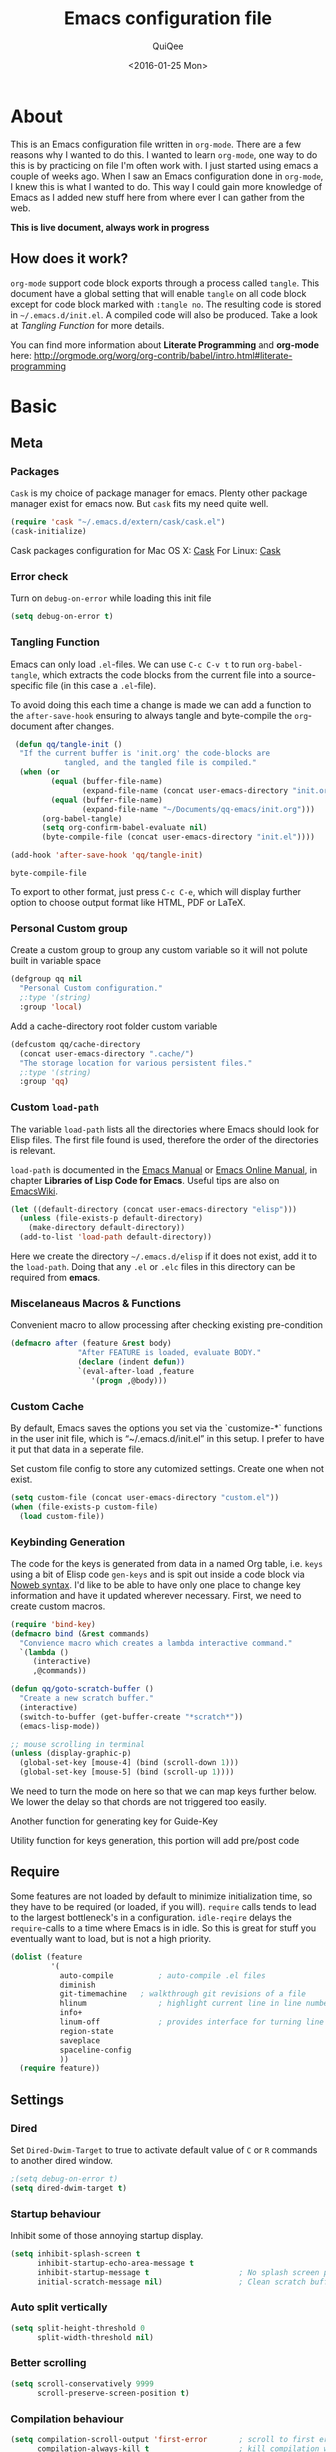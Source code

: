 #+BABEL: :cache yes
#+LATEX_HEADER: \usepackage{parskip}
#+LATEX_HEADER: \usepackage{inconsolata}
#+PROPERTY: header-args :tangle ~/.emacs.d/init.el :comments org
#+DATE:  <2016-01-25 Mon>

#+TITLE: Emacs configuration file
#+AUTHOR: QuiQee

* About
   This is an Emacs configuration file written in =org-mode=. There are a few
   reasons why I wanted to do this. I wanted to learn =org-mode=, one way to do
   this is by practicing on file I'm often work with. I just started using emacs
   a couple of weeks ago. When I saw an Emacs configuration done in =org-mode=,
   I knew this is what I wanted to do. This way I could gain more knowledge of
   Emacs as I added new stuff here from where ever I can gather from the web.

   *This is live document, always work in progress*

** How does it work?
   =org-mode= support code block exports through a process called =tangle=. This
   document have a global setting that will enable =tangle= on all code block
   except for code block marked with =:tangle no=. The resulting code is stored
   in =~/.emacs.d/init.el=. A compiled code will also be produced. Take a look
   at [[Tangling Function]] for more details.

   You can find more information about *Literate Programming* and *org-mode*
   here:
   [[http://orgmode.org/worg/org-contrib/babel/intro.html#literate-programming]]

* Basic
** Meta
*** Packages
   =Cask= is my choice of package manager for emacs. Plenty other package
   manager exist for emacs now. But =cask= fits my need quite well.

   #+BEGIN_SRC emacs-lisp
     (require 'cask "~/.emacs.d/extern/cask/cask.el")
     (cask-initialize)
   #+END_SRC

   Cask packages configuration for Mac OS X: [[file:Cask-mac][Cask]]
   For Linux: [[file:Cask-linux][Cask]]

*** Error check
   Turn on =debug-on-error= while loading this init file

   #+BEGIN_SRC emacs-lisp
      (setq debug-on-error t)
   #+END_SRC

*** Tangling Function
   Emacs can only load =.el=-files. We can use =C-c C-v t= to run
   =org-babel-tangle=, which extracts the code blocks from the current file
   into a source-specific file (in this case a =.el=-file).

   To avoid doing this each time a change is made we can add a function to
   the =after-save-hook= ensuring to always tangle and byte-compile the
   =org=-document after changes.

   #+BEGIN_SRC emacs-lisp
      (defun qq/tangle-init ()
       "If the current buffer is 'init.org' the code-blocks are
                 tangled, and the tangled file is compiled."
       (when (or
              (equal (buffer-file-name)
                     (expand-file-name (concat user-emacs-directory "init.org")))
              (equal (buffer-file-name)
                     (expand-file-name "~/Documents/qq-emacs/init.org")))
            (org-babel-tangle)
            (setq org-confirm-babel-evaluate nil)
            (byte-compile-file (concat user-emacs-directory "init.el"))))

     (add-hook 'after-save-hook 'qq/tangle-init)
   #+END_SRC

   #+RESULTS:
   : byte-compile-file

   To export to other format, just press =C-c C-e=, which will display further
   option to choose output format like HTML, PDF or LaTeX.

*** Personal Custom group
   Create a custom group to group any custom variable so it will not
   polute built in variable space

   #+BEGIN_SRC emacs-lisp
     (defgroup qq nil
       "Personal Custom configuration."
       ;:type '(string)
       :group 'local)
   #+END_SRC

   Add a cache-directory root folder custom variable

   #+BEGIN_SRC emacs-lisp
     (defcustom qq/cache-directory
       (concat user-emacs-directory ".cache/")
       "The storage location for various persistent files."
       ;:type '(string)
       :group 'qq)
   #+END_SRC

*** Custom =load-path=
   The variable =load-path= lists all the directories where Emacs should look
   for Elisp files. The first file found is used, therefore the order of the
   directories is relevant.

   =load-path= is documented in the [[info:emacs#Lisp%20Libraries][Emacs Manual]] or [[http://www.gnu.org/software/emacs/manual/html_node/emacs/Lisp-Libraries.html][Emacs Online Manual]], in
   chapter *Libraries of Lisp Code for Emacs*. Useful tips are also on
   [[http://www.emacswiki.org/emacs/LoadPath][EmacsWiki]].

   #+BEGIN_SRC emacs-lisp
     (let ((default-directory (concat user-emacs-directory "elisp")))
       (unless (file-exists-p default-directory)
         (make-directory default-directory))
       (add-to-list 'load-path default-directory))
   #+END_SRC

Here we create the directory =~/.emacs.d/elisp= if it does not exist, add it to
the =load-path=. Doing that any =.el= or =.elc= files in this directory can be
required from *emacs*.

*** Miscelaneaus Macros & Functions
   Convenient macro to allow processing after checking existing pre-condition

   #+BEGIN_SRC emacs-lisp
     (defmacro after (feature &rest body)
                    "After FEATURE is loaded, evaluate BODY."
                    (declare (indent defun))
                    `(eval-after-load ,feature
                       '(progn ,@body)))
   #+END_SRC

*** Custom Cache
   By default, Emacs saves the options you set via the `customize-*` functions
   in the user init file, which is “~/.emacs.d/init.el” in this setup. I prefer
   to have it put that data in a seperate file.

   Set custom file config to store any cutomized settings. Create one when not
   exist.

   #+BEGIN_SRC emacs-lisp
     (setq custom-file (concat user-emacs-directory "custom.el"))
     (when (file-exists-p custom-file)
       (load custom-file))
   #+END_SRC

*** Keybinding Generation
   The code for the keys is generated from data in a named Org table, i.e.
   =keys= using a bit of Elisp code =gen-keys= and is spit out inside a code
   block via [[http://orgmode.org/manual/noweb.html][Noweb syntax]]. I'd like to be able to have only one place to change
   key information and have it updated wherever necessary. First, we need to
   create custom macros.

   #+BEGIN_SRC emacs-lisp
     (require 'bind-key)
     (defmacro bind (&rest commands)
       "Convience macro which creates a lambda interactive command."
       `(lambda ()
          (interactive)
          ,@commands))

     (defun qq/goto-scratch-buffer ()
       "Create a new scratch buffer."
       (interactive)
       (switch-to-buffer (get-buffer-create "*scratch*"))
       (emacs-lisp-mode))

     ;; mouse scrolling in terminal
     (unless (display-graphic-p)
       (global-set-key [mouse-4] (bind (scroll-down 1)))
       (global-set-key [mouse-5] (bind (scroll-up 1))))
   #+END_SRC


   We need to turn the mode on here so that we can map keys further below. We
   lower the delay so that chords are not triggered too easily.

   #+NAME: gen-keys
   #+BEGIN_SRC emacs-lisp :var tname=1 :var mvar="" :var mmap="" :var moda="" :results output :tangle no :exports none :colnames yes
     (mapcar (lambda (l)
               (unless (string-match "^<[[:digit:]]+>$" (format "%s" (car l)))
                 (let* ((key (car l))
                        (usemap (string< "" (format "%s" mmap)))
                        (map (if usemap
                                      (cond ((string= (format "%s" mmap) "t") (nth 1 l))
                                        ((string= (format "%s" mmap) "ev-nor") "evil-normal-state-map")
                                        ((string= (format "%s" mmap) "ev-mot") "evil-motion-state-map")
                                        ((string= (format "%s" mmap) "ev-vis") "evil-visual-state-map")
                                        ((string= (format "%s" mmap) "mvar") mvar)
                                        (t (format "%s" mmap))) nil))
                        (def (cond ((string= (format "%s" moda) "key")
                                    (format "key-chord-define-global \"%s\"" key))
                                   ((string= (format "%s" moda) "normalmap")
                                    (format "evil-define-key 'normal %s (kbd \"%s\")" mvar key))
                                   ((string= (format "%s" moda) "evilmap")
                                    (format "evil-define-key '%s %s (kbd \"%s\")" (nth 1 l) mvar key))
                                   ((string= (format "%s" moda) "evil")
                                    (format "evil-define-key '%s %s (kbd \"%s\")" (nth 2 l) (nth 1 l) key))
                                   ((string= (format "%s" moda) "lead")
                                    (format "evil-leader/set-key \"%s\"" key))
                                   ((string= (format "%s" moda) "xvil")
                                    (format "evil-ex-define-cmd \"%s\"" key))
                                   ((string= (format "%s" key) "[escape]")
                                    (format "bind-key %s" key))
                                   (t (format "bind-key \"%s\"" key))))
                        (command (car (last l))))
                   (if usemap
                       (princ (format "(%s %s %s)\n" def command map))
                     (princ (format "(%s %s)\n" def command))))))
             tname)
   #+END_SRC

   Another function for generating key for Guide-Key

   #+NAME: gen-guide-keys
   #+BEGIN_SRC emacs-lisp :var keys=guide_keys :results output :tangle no :exports none :colnames yes
     (princ "(setq guide-key/guide-key-sequence '(" )
     (mapcar (lambda (l)
                (princ (format "\"%s\" " (car l))))
             keys)
     (princ "))\n" )
   #+END_SRC

   Utility function for keys generation, this portion will add pre/post code

   #+NAME: gen-fix
   #+BEGIN_SRC emacs-lisp :var pre="" :var pos="" :result output :tangle no :exports none :colnames yes
     (let* ((beg (format "%s" pre))
            (las (format "%s" pos)))
       (if (string< "" beg) (princ (format "(%s" beg))
         (princ las)))
   #+END_SRC

** Require
   Some features are not loaded by default to minimize initialization time,
   so they have to be required (or loaded, if you will). =require= calls
   tends to lead to the largest bottleneck's in a
   configuration. =idle-reqire= delays the =require=-calls to a time where
   Emacs is in idle. So this is great for stuff you eventually want to load,
   but is not a high priority.

   #+BEGIN_SRC emacs-lisp
     (dolist (feature
              '(
                auto-compile          ; auto-compile .el files
                diminish
                git-timemachine   ; walkthrough git revisions of a file
                hlinum                ; highlight current line in line number column
                info+
                linum-off             ; provides interface for turning line numbering off.
                region-state
                saveplace
                spaceline-config
                ))
       (require feature))
   #+END_SRC

** Settings
*** Dired
   Set =Dired-Dwim-Target= to true to activate default value of =C= or =R=
   commands to another dired window.

   #+BEGIN_SRC emacs-lisp
     ;(setq debug-on-error t)
     (setq dired-dwim-target t)
   #+END_SRC

*** Startup behaviour
   Inhibit some of those annoying startup display.

   #+BEGIN_SRC emacs-lisp
     (setq inhibit-splash-screen t
           inhibit-startup-echo-area-message t
           inhibit-startup-message t                    ; No splash screen please.
           initial-scratch-message nil)                 ; Clean scratch buffer.
   #+END_SRC

*** Auto split vertically

   #+BEGIN_SRC emacs-lisp
     (setq split-height-threshold 0
           split-width-threshold nil)
   #+END_SRC

*** Better scrolling

   #+BEGIN_SRC emacs-lisp
     (setq scroll-conservatively 9999
           scroll-preserve-screen-position t)
   #+END_SRC

*** Compilation behaviour

   #+BEGIN_SRC emacs-lisp
     (setq compilation-scroll-output 'first-error       ; scroll to first error
           compilation-always-kill t                    ; kill compilation without reconfirmation
           compilation-ask-about-save nil)              ; unconditionally save all buffer before
                                                        ; compiling
   #+END_SRC

*** Other Settings

   #+BEGIN_SRC emacs-lisp
     (setq default-input-method "TeX"                   ; Use TeX when toggeling input method.
           doc-view-continuous t                        ; At page edge goto next/previous.
           global-mark-ring-max 128
           ring-bell-function 'ignore                   ; Quiet.
           mark-ring-max 64
           sentence-end-double-space nil
           save-interprogram-paste-before-kill t

           which-func-unknown ""                        ; don't display if there's no
                                                        ; function to display

           savehist-autosave-interval 60                ; interval between save in seconds

           bookmark-save-flag 1                         ; save after every change

           ;; re-builder, nice interactive tool for building regular expressions
           reb-re-syntax 'string)                       ; fix backslash madness
   #+END_SRC

*** Setq-Defaults
   Some variables are buffer-local, so changing them using =setq= will only
   change them in a single buffer. Using =setq-default= we change the
   buffer-local variable's default value.

   #+BEGIN_SRC emacs-lisp
     (setq-default fill-column 80                         ; Maximum line width.
                   indent-tabs-mode nil                   ; Use spaces instead of tabs.
                   tab-width 4                            ; default-tab
                   split-width-threshold 100              ; Split verticly by default.
                   save-place t                           ; enable saving cursor last position in a file
                   history-length 1000                    ; savehist history length
                   imenu-auto-rescan t                    ; automatically rescan the buffer contents so
                                                          ; that new jump targets appear in the menu as
                                                          ; they are added
                   save-place t
                   )
   #+END_SRC

*** Emacs Garbage Collector
   We don't really need to garbage collect as frequently as Emacs would like to
   by default, so set the threshold up hight.

   #+begin_src emacs-lisp
     (setq gc-cons-threshold 20000000)
   #+end_src

*** Echo commands quicker than the default 1 second

   #+begin_src emacs-lisp
     (setq echo-keystrokes 0.1)
   #+end_src

*** Ignore case when using completion for file names

   #+begin_src emacs-lisp
     (setq read-file-name-completion-ignore-case t)
   #+end_src

*** Long Line movement
   It's so much easier to move around lines based on how they are displayed,
   rather than the actual line. This helps a tone with long log file lines that
   may be wrapped:

   #+begin_src emacs-lisp
     (setq line-move-visual t)
   #+end_src

*** Hide the mouse while typing

   #+begin_src emacs-lisp
     (setq make-pointer-invisible t)
   #+end_src

*** Turn on auto-fill mode in text buffers

   #+begin_src emacs-lisp
     (add-hook 'text-mode-hook 'turn-on-auto-fill)
   #+end_src

*** Set the internal calculator not to go to scientific form

   #+begin_src emacs-lisp
     (setq calc-display-sci-low -5)
   #+end_src

*** Emacs Server
   Start a server if not running, but a different server for GUI versus text-only

   #+begin_src emacs-lisp
     (add-hook 'after-init-hook
               (lambda ()
                 (require 'server)
                 (if (window-system)
                     (if (server-running-p server-name)
                         nil
                       (progn
                         (setq server-name "server-gui")
                         (server-start)))
                   (if (server-running-p server-name)
                       nil
                     (progn
                       (setq server-name "server-nw")
                       (server-start))))))
   #+end_src

*** Proced
   Display all processes, not just my own processes

   #+BEGIN_SRC emacs-lisp
     (setq-default proced-filter 'all)
   #+END_SRC

*** Bells
   Don’t make a sound when ringing a bell - flash a visual bell instead:

   #+begin_src emacs-lisp
     (setq visible-bell t)
   #+end_src

   Override the ring-bell-function to conditionally ring the bell only when it’s
   not a valid quit case like hitting esc or C-g. Generally this means the bell
   will only ring when there’s actually an error raised somehow:

   #+begin_src emacs-lisp
     (setq ring-bell-function
           (lambda ()
             "Only rings the bell if it's not a valid quit case, e.g
     keyboard-quit"
             (unless (memq this-command
                           '(isearch-abort abort-recursive-edit exit-minibuffer keyboard-quit))
               (ding))))
   #+end_src

*** Yes or No
   Answering /yes/ and /no/ to each question from Emacs can be tedious, a
   single /y/ or /n/ will suffice.

   #+BEGIN_SRC emacs-lisp
     (fset 'yes-or-no-p 'y-or-n-p)
   #+END_SRC

*** Better buffer names for duplicates

   #+BEGIN_SRC emacs-lisp
     (setq uniquify-buffer-name-style 'reverse
           uniquify-separator "|"
           uniquify-ignore-buffers-re "^\\*" ; leave special buffers alone
           uniquify-after-kill-buffer-p t)
   #+END_SRC

*** Automatically revert =doc-view= buffers when the file changes on disk.

   #+BEGIN_SRC emacs-lisp
     (add-hook 'doc-view-mode-hook 'auto-revert-mode)
   #+END_SRC

*** Add color in compilation buffer

   #+BEGIN_SRC emacs-lisp
     (add-hook 'compilation-filter-hook
               (lambda ()
                 (when (eq major-mode 'compilation-mode)
                   (require 'ansi-color)
                   (let ((inhibit-read-only t))
                     (ansi-color-apply-on-region (point-min) (point-max))))))
   #+END_SRC

*** Hook for find-file
   this will check for large file set it to read only,
   display trailing whitespace and enable visual-line-mode

   #+BEGIN_SRC emacs-lisp
     (defun qq/find-file-check-large-file ()
       (when (> (buffer-size) (* 2048 2048))
         (setq buffer-read-only t)
         (buffer-disable-undo)
         (fundamental-mode)))


     (add-hook 'find-file-hook (lambda ()
                                 (qq/find-file-check-large-file)
                                 (visual-line-mode)
                                 (unless (eq major-mode 'org-mode)
                                   (setq show-trailing-whitespace t))))
   #+END_SRC

*** Leave scratch buffers alone

   #+BEGIN_SRC emacs-lisp
     (defun qq/do-not-kill-scratch-buffer ()
       (if (member (buffer-name (current-buffer)) '("*scratch*" "*Messages*"))
           (progn
             (bury-buffer)
             nil)
         t))
     (add-hook 'kill-buffer-query-functions 'qq/do-not-kill-scratch-buffer)
   #+END_SRC

*** UTF-8
   Set =utf-8= as preferred coding system.

   #+BEGIN_SRC emacs-lisp
     (set-terminal-coding-system 'utf-8)
     (set-keyboard-coding-system 'utf-8)
     (set-selection-coding-system 'utf-8)
     (prefer-coding-system 'utf-8)
     (set-language-environment "UTF-8")

     (when (display-graphic-p)
       (setq x-select-request-type '(UTF8_STRING COMPOUND_TEXT TEXT STRING)))
   #+END_SRC

*** Customize linum format

   #+BEGIN_SRC emacs-lisp
     (hlinum-activate)
     ;(setq linum-format (lambda (line)
     ;                     (propertize (format
     ;                                  (let ((w (length (number-to-string
     ;                                                    (count-lines (point-min) (point-max))))))
     ;                                    (concat "%" (number-to-string w) "d ")) line) 'face 'linum)))
   #+END_SRC

*** Security
   Tells the auth-source library to store netrc file here: [[file:~/.emacs.d/authinfo.gpg::testt][authinfo.gpg]]

   #+begin_src emacs-lisp
     (setq epg-gpg-program "/usr/local/bin/gpg")
     (setq auth-sources '((:source "~/.emacs.d/authinfo.gpg")))
   #+end_src

*** System Environment
   Tells emacs to use path from shell

   #+begin_src emacs-lisp
      (exec-path-from-shell-initialize)
   #+end_src

*** Save-place
   If emacs is slow to exit after enabling saveplace, you may be running afoul
   of save-place-forget-unreadable-files. On exit, it checks that every loaded
   file is readable before saving its buffer position - potentially very slow if
   you use NFS.

   #+BEGIN_SRC emacs-lisp
     (setq save-place-forget-unreadable-files nil)
   #+END_SRC

*** Backups
**** Set up some directories to keep backups and tell emacs to use it

   #+BEGIN_SRC emacs-lisp
     (defvar autosave-dir
       (concat qq/cache-directory "backups/"))
     (defun auto-save-file-name-p (filename)
       (string-match "^#.*#$" (file-name-nondirectory filename)))
   #+END_SRC

**** Set up file naming convention to use for backup files
   For more info refer [[http://www.gnu.org/software/emacs/manual/html_node/emacs/Auto-Save-Files.html][here]]

   #+BEGIN_SRC emacs-lisp
     (defun make-auto-save-file-name ()
       (concat autosave-dir
               (if buffer-file-name
                   (concat "#" (file-name-nondirectory buffer-file-name) "#")
                 (expand-file-name
          (concat "#%" (buffer-name) "#")))))
   #+END_SRC

**** Always copy files when backing up to avoid breaking symlinks:

   #+BEGIN_SRC emacs-lisp
     (setq backup-by-copying t)
   #+END_SRC

**** Delete old versions automatically, and keep a limited number around:

   #+BEGIN_SRC emacs-lisp
     (setq delete-old-versions t
           kept-new-versions 2
           kept-old-versions 2)
   #+END_SRC

**** Finally, use version numbers in the filenames:

   #+BEGIN_SRC emacs-lisp
     (setq version-control t)
   #+END_SRC

*** Other Temporary files
   To avoid file system clutter we put all auto saved files in a single
   directory

   #+BEGIN_SRC emacs-lisp
     (setq
           abbrev-file-name
              (concat qq/cache-directory "abbrev_defs") ; cache for abbrev_defs
           save-place-file
              (concat qq/cache-directory "places")      ; cache for save-place
           savehist-file
              (concat qq/cache-directory "savehist")    ; cache for minibuffer history
           savehist-additional-variables
              '(search ring regexp-search-ring)
           recentf-save-file
              (concat qq/cache-directory "recentf")     ; cache folder for recently open files
           recentf-max-saved-items 1000                 ; maximum saved items in recentf
           recentf-max-menu-items 500
           ido-save-directory-list-file
              (concat qq/cache-directory "ido.last")

           eshell-directory-name
              (concat  qq/cache-directory "eshell" )

           projectile-known-projects-file
              (concat  qq/cache-directory "projectile-bookmarks.eld" )

           bookmark-default-file
              (concat qq/cache-directory "bookmarks")   ; cache for bookmark
           backup-directory-alist
           `(("." . ,(concat qq/cache-directory "backups")))
           auto-save-file-name-transforms
           `(("." ,(concat qq/cache-directory "backups/") t))
           auto-save-list-file-prefix
           (concat qq/cache-directory "auto-save-list/saves-"))
     (setq delete-auto-save-files t)
   #+END_SRC
*** Start emacs @fullscreen
   #+begin_src emacs-lisp
     (toggle-frame-fullscreen)
   #+end_src

*** Don’t query about running processes on exit
   #+begin_src emacs-lisp
     (let ((proc (get-buffer-process (current-buffer))))
       (when (processp proc)
         (set-process-query-on-exit-flag proc nil)))
   #+end_src

*** Trailing whitespace
   Most UNIX tools work best when there’s a trailing newline on all files.
   Enable that option:

   #+begin_src emacs-lisp
     (setq require-final-newline t)
   #+end_src

   I don’t want to leave trailing whitespace in files I touch, so set up a hook
   that automatically deletes trailing whitespace after every line when saving a
   file:

   #+begin_src emacs-lisp
     (add-hook 'write-file-hooks 'delete-trailing-whitespace)
   #+end_src

** Visual
*** Theme
   Change the color-theme to =moe-theme= (downloaded using =package=).

   #+BEGIN_SRC emacs-lisp
     ;;; Show highlighted buffer-id as decoration. (Default: nil)
     ;(setq moe-theme-highlight-buffer-id nil)

     ;;; Resize titles (optional).
     ;(setq moe-theme-resize-markdown-title '(1.5 1.4 1.3 1.2 1.0 1.0))
     ;(setq moe-theme-resize-org-title '(1.5 1.4 1.3 1.2 1.1 1.0 1.0 1.0 1.0))
     ;(setq moe-theme-resize-rst-title '(1.5 1.4 1.3 1.2 1.1 1.0))

     ;(load-theme 'moe-dark t)
     ;(moe-theme-set-color 'blue)
       ;; (Available colors: blue, orange, green ,magenta, yellow, purple, red, cyan, w/b.)

     ;(load-theme 'gruber-darker t)
     ;(load-theme 'monokai t)

     ;(load-theme 'gotham t)
     (load-theme 'darktooth t)

     ;(load-theme 'ample t t)
     ;(load-theme 'ample-flat t t)
     ;(load-theme 'ample-light t t)
     ;; choose one to enable
     ;(enable-theme 'ample)

     ;(enable-theme 'monokai)
   #+END_SRC

*** My preferred font

   #+BEGIN_SRC emacs-lisp
     ;(when (member "Inconsolata-g" (font-family-list))
     (cond ((eq system-type 'darwin)
            ;; Set font for Mac OS X
            (set-face-attribute 'default nil :font "PragmataPro for Powerline-12"))
           ((eq system-type 'windows-nt)
            ;; Set font for Win32 application
            (set-face-attribute 'default nil :font "PragmataPro for Powerline-11"))
           (t
            ;; Emacs version 22.3 or later.
            (set-frame-font "PragmataPro for Powerline-11" t) ; set font for all frames
            (set-face-attribute 'default nil :font "PragmataPro for Powerline-11")))
   #+END_SRC

*** Modeline
   [[https://github.com/TheBB/spaceline][Spaceline]] is an extension to customize the mode line. This is modified
   version extracted from [[https://github.com/syl20bnr/spacemacs][Spacemacs]].

   #+BEGIN_SRC emacs-lisp
     (spaceline-spacemacs-theme)
     (spaceline-helm-mode)
     (spaceline-info-mode)
     (setq-default powerline-default-separator 'contour)
     (setq-default spaceline-highlight-face-func 'spaceline-highlight-face-evil-state)
     (setq-default spaceline-window-numbers-unicode 1)
     (setq-default spaceline-workspace-numbers-unicode 1)
   #+END_SRC

**** Clean Modeline

   #+BEGIN_SRC emacs-lisp
     (defvar mode-line-cleaner-alist
       `((auto-complete-mode . " α")
         (yas-minor-mode . " γ")
         (paredit-mode . " Φ")
         (eldoc-mode . "")
         (abbrev-mode . "")
         ;;(undo-tree-mode . " τ")
         (wrap-region-mode . "")
         ;;(volatile-highlights-mode . " υ")
         (elisp-slime-nav-mode . " δ")
         (nrepl-interaction-mode . " ηζ")
         (auto-fill-function . " φ")
         (autopair-mode . "")
         (lambda-mode . "")
         (projectile-mode . "")
         (kibit-mode . " κ")
         ;; Major modes
         (nrepl-mode . "ηζ")
         (clojure-mode . "λ")
         (hi-lock-mode . "")
         (python-mode . "Py")
         (emacs-lisp-mode . "ε")
         (markdown-mode . "md")
         (org-mode . "Ο")
         (processing-mode . "P5"))
       "Alist for `clean-mode-line'.
     When you add a new element to the alist, keep in mind that you
     must pass the correct minor/major mode symbol and a string you
     want to use in the modeline *in lieu of* the original.")


     (defun clean-mode-line ()
       (interactive)
       (cl-loop for cleaner in mode-line-cleaner-alist
             do (let* ((mode (car cleaner))
                      (mode-str (cdr cleaner))
                      (old-mode-str (cdr (assq mode minor-mode-alist))))
                  (when old-mode-str
                      (setcar old-mode-str mode-str))
                    ;; major mode
                  (when (eq mode major-mode)
                    (setq mode-name mode-str)))))


     (add-hook 'after-change-major-mode-hook 'clean-mode-line)


     ;;; Greek letters - C-u C-\ greek ;; C-\ to revert to default
     ;;; α β ψ δ ε φ γ η ι ξ κ λ μ ν ο π ρ σ τ θ ω ς χ υ ζ
     ;;; Α Β Ψ Δ Ε Φ Γ Η Ι Ξ Κ Λ Μ Ν Ο Π Ρ Σ Τ Θ Ω Σ Χ Υ Ζ
   #+END_SRC

*** Highlight
   Enable highlighting similar word under the cursor (point)

   #+BEGIN_SRC emacs-lisp
     (setq idle-highlight-idle-time 0.3)
     (add-hook 'prog-mode-hook 'idle-highlight-mode)
   #+END_SRC

   Highlight current line mode

   #+BEGIN_SRC emacs-lisp
     ;(global-hl-line-mode)
   #+END_SRC

*** Fixed/Variable Width Faces
   I love monospaced fonts (I used =PragmataPro= extensively), but they can be
   harder to read when it comes to documentation or simple conversation.

   So, let's make Emacs use different fonts (monospaced and variable) depending
   on the mode we're in (eg: Info and ERC should not be monospaced)

   #+begin_src emacs-lisp
     (add-hook 'text-mode-hook 'variable-pitch-mode)
     (add-hook 'erc-mode-hook 'variable-pitch-mode)
     (add-hook 'Info-mode-hook 'variable-pitch-mode)
   #+end_src

   For =org-mode= we'll be using monospace font for formula, meta-line, tables
   and code blocks, while still using =variable-pitch-mode= in the rest of
   =org-mode= buffers

   #+BEGIN_SRC emacs-lisp
     (defun qq/adjoin-to-list-or-symbol (element list-or-symbol)
       (let ((list (if (not (listp list-or-symbol))
                       (list list-or-symbol)
                     list-or-symbol)))
         (require 'cl-lib)
         (cl-adjoin element list)))

     (eval-after-load "org"
       '(mapc
         (lambda (face)
           (if (memq window-system '(mac ns))
               (set-face-attribute face nil :font "PragmataPro for Powerline-11"
                                   :inherit (qq/adjoin-to-list-or-symbol
                                             'fixed-pitch
                                             (face-attribute face :inherit)))
             (set-face-attribute face nil :font "PragmataPro for Powerline-9"
                                 :inherit (qq/adjoin-to-list-or-symbol
                                           'fixed-pitch
                                           (face-attribute face :inherit))))
           )
         (list 'org-meta-line 'org-code 'org-formula 'org-block
               'org-block-begin-line 'org-block-end-line 'org-verbatim
               'org-table)))
   #+END_SRC

   Same settings applied for =Info buffers= as well. Code examples will be using
   monospace font

   #+begin_src emacs-lisp
     (defvar qq/rx-info-code (rx bol "     " (* not-newline) eol))
     (add-hook 'Info-mode-hook 'qq/Info-font-lock)
     (defun qq/Info-font-lock ()
       (interactive)
       (require 'org)
       (font-lock-add-keywords
        nil
        `((,qq/rx-info-code
           .
           ;; let's just use org-block
           (quote org-block)
           ))))
   #+end_src

   Display source code blocks or pre blocks in monospace for =markdown-mode=
   buffers

   #+begin_src emacs-lisp
     (eval-after-load "markdown-mode"
       '(mapc
         (lambda (face)
           (set-face-attribute
            face nil
            :inherit
            (qq/adjoin-to-list-or-symbol
             'fixed-pitch
             (face-attribute face :inherit))))
         (list 'markdown-pre-face 'markdown-inline-code-face)))
   #+end_src

*** Pretty Symbol
   Displaying sequences of characters as fancy characters or symbols
   for example, showing -> as →

   May need to revisit the code below since new Emacs 24.4 support built-in
   =prettify-symbols-mode=

   #+BEGIN_SRC emacs-lisp
     (global-prettify-symbols-mode 1)
     ;(global-pretty-lambda-mode 1) ; enabling this will conflict with helm
                               ; such that helm-buffer will have no color
     (setq coq-symbols
           '(("forall" ?∀)
             ("->" ?→)
             ("exists" ?∃)
             ("=>" ?⇒)
             ("False" ?⊥)
             ("True" ?⊤)))

     (add-hook 'coq-mode-hook
               (lambda ()
                 (setq prettify-symbols-alist coq-symbols)))
     (add-hook 'js2-mode-hook
               (lambda ()
                 (push '("function" . 955) prettify-symbols-alist)
                 (push '("return" . 8592) prettify-symbols-alist)))
   #+END_SRC

** Advice
   An advice can be given to a function to make it behave differently. This
   advice makes =eval-last-sexp= (bound to =C-x C-e=) replace the sexp with
   the value.

   #+BEGIN_SRC emacs-lisp
   (defadvice eval-last-sexp (around replace-sexp (arg) activate)
     "Replace sexp when called with a prefix argument."
     (if arg
         (let ((pos (point)))
           ad-do-it
           (goto-char pos)
           (backward-kill-sexp)
           (forward-sexp))
       ad-do-it))
   #+END_SRC

   When interactively changing the theme (using =M-x load-theme=), the
   current custom theme is not disabled. This often gives weird-looking
   results; we can advice =load-theme= to always disable themes currently
   enabled themes.

   #+BEGIN_SRC emacs-lisp
     (defadvice load-theme
       (before disable-before-load (theme &optional no-confirm no-enable) activate)
       (mapc 'disable-theme custom-enabled-themes))
   #+END_SRC

** Modes
*** Disabled Modes
   There are some modes that are enabled by default that I don't find
   particularly useful. We create a list of these modes, and disable all of
   these.

   #+BEGIN_SRC emacs-lisp
   (dolist (mode
            '(tool-bar-mode       ; No toolbars, more room for text.
              scroll-bar-mode     ; No scroll bars either.
              menu-bar-mode       ; same for menu bar
              blink-cursor-mode)) ; The blinking cursor gets old.
     (funcall mode 0))
   #+END_SRC

*** Enabled Modes
   Let's apply the same technique for enabling modes that are disabled by
   default.

   #+BEGIN_SRC emacs-lisp
     (dolist (mode
              '(abbrev-mode                ; E.g. sopl -> System.out.println.
                column-number-mode         ; Show column number in mode line.
                delete-selection-mode      ; Replace selected text.
                recentf-mode               ; Recently opened files.
                show-paren-mode            ; Highlight matching parentheses.

                xterm-mouse-mode
                which-function-mode        ; show function where cursor reside
                                           ; in mode line

                global-auto-revert-mode

                ;; Enabled by default in 24.4:
                ;electric-indent-mode
                transient-mark-mode
                delete-selection-mode

                line-number-mode
                column-number-mode
                display-time-mode
                size-indication-mode
                region-state-mode         ; A global minor-mode that shows the number of
                                                   ; chars/lines or rows/columns in the region (aka. selection)

                global-linum-mode          ; turn on line number globally
                ))
       (funcall mode 1))

;;     (eval-after-load 'auto-compile
;;       '((auto-compile-on-save-mode)))   ; compile .el files on save.

   #+END_SRC

***   =hunglry-delete-mode=
   Makes =backspace= and =C-d= erase /all/ consecutive white space in a given
   direction (instead of just one). Use it everywhere.

   #+BEGIN_SRC emacs-lisp
     (global-hungry-delete-mode)
   #+END_SRC

*** Recentf
   Plenty editors (e.g. Vim) have the feature of saving minibuffer
   history to an external file after exit. savehist provide the same
   feature for Emacs. (refer to setq & setq-default for configuration)
   Enabling Recentf mode, the file open includes a submenu containing a list
   of recently opened files.

   #+BEGIN_SRC emacs-lisp
     (savehist-mode +1)
     (add-to-list 'recentf-exclude "COMMIT_EDITMSG\\'")
     (recentf-mode +1)
   #+END_SRC

   After evaluating the following code the directories visited through dired
   buffers will also be put to recentf

   #+BEGIN_SRC emacs-lisp
     (after 'recentf
     '(progn
     (defun recentf-track-opened-file ()
       "Insert the name of the dired or file just opened or written into the recent list."
       (let ((buff-name (or buffer-file-name (and (derived-mode-p 'dired-mode) default-directory))))
         (and buff-name
              (recentf-add-file buff-name)))
       ;; Must return nil because it is run from `write-file-functions'.
       nil)

     (defun recentf-track-closed-file ()
       "Update the recent list when a file or dired buffer is killed.
     That is, remove a non kept file from the recent list."
       (let ((buff-name (or buffer-file-name (and (derived-mode-p 'dired-mode) default-directory))))
         (and buff-name
              (recentf-remove-if-non-kept buff-name))))

     (add-hook 'dired-after-readin-hook 'recentf-track-opened-file)))
   #+END_SRC

*** Column mode editing
   Provde ways to ways to insert sequence of numbers easily.
   One reason I enable this mode.

   #+BEGIN_SRC emacs-lisp
     (setq cua-enable-cua-keys nil)
     (cua-mode)
   #+END_SRC

*** If you change buffer, or focus, disable the current buffer's mark:

   #+begin_src emacs-lisp
     (transient-mark-mode t)
   #+end_src

*** Fringe
   Set fringe width on each side to 12 and add few indications

   #+BEGIN_SRC emacs-lisp
     (fringe-mode 12)

     ; Indicate where a buffer stars and stops
     (setq-default indicate-buffer-boundaries 'right)
     (setq-default indicate-empty-lines +1)
     (let ((hook (lambda ()
                   (setq indicate-empty-lines       nil
                         indicate-buffer-boundaries nil)))
           (mode-hooks '(shell-mode-hook term-mode-hook gnus-article-mode-hook
                         gnus-summary-mode-hook gnus-group-mode-hook
                         eshell-mode-hook)))
       (mapc (lambda (mode-hook)
               (add-hook mode-hook hook))
             mode-hooks))
     (defun my/set-fringe-background ()
       "Set the fringe background to the same color as the regular background."
       (interactive)
       (setq my/fringe-background-color
             (face-background 'default))
       (custom-set-faces
        `(fringe ((t (:background ,my/fringe-background-color))))))

     (add-hook 'after-init-hook #'my/set-fringe-background)
   #+END_SRC

*** ediff

[[https://www.gnu.org/software/emacs/manual/html_mono/ediff.html][   ediff]] is a full-featured visual diff and merge tool, built into Emacs.

   Make sure that the window split is always side-by-side:

   #+BEGIN_SRC emacs-lisp
     (setq ediff-split-window-function 'split-window-horizontally)
   #+END_SRC

   Ignore whitespace changes:

   #+BEGIN_SRC emacs-lisp
     (setq ediff-diff-options "-w")
   #+END_SRC

   Only ever use one set of windows in one frame:

   #+BEGIN_SRC emacs-lisp
     (setq ediff-window-setup-function 'ediff-setup-windows-plain)
   #+END_SRC

*** Ibuffer customization
**** Use human readable size column (from [[http://www.emacswiki.org/emacs/IbufferMode#toc12][coldnew]])

   #+BEGIN_SRC emacs-lisp
     (define-ibuffer-column size-h
       (:name "Size")
       (cond
        ((> (buffer-size) 1000)    (format "%7.1fk" (/ (buffer-size) 1000.0)))
        ((> (buffer-size) 1000000) (format "%7.1fM" (/ (buffer-size) 1000000.0)))
        (t  (format "%8d" (buffer-size)))))
     (setq ibuffer-formats '((mark modified read-only
                              " " (name 25 25 :left :elide)
                              " " (size-h 9 -1 :right)
                              " " (mode 16 16 :left :elide)
                              " " (vc-status 16 16 :left)
                              " " filename-and-process)
                        (mark " " (name 16 -1) " " filename)))
   #+END_SRC

**** Settings

   #+BEGIN_SRC emacs-lisp
     (setq
      ibuffer-default-sorting-mode 'filename/process
      ibuffer-eliding-string "…"
      ibuffer-expert t
      ibuffer-compile-formats t
      ibuffer-show-empty-filter-groups nil)
   #+END_SRC
**** Evil initial state

   #+BEGIN_SRC emacs-lisp
     (after 'evil (evil-set-initial-state 'ibuffer-mode 'normal))
   #+END_SRC

**** 'Default' Filter groups

   #+BEGIN_SRC emacs-lisp
     (setq ibuffer-saved-filter-groups
               (quote (("default"
                        ("c++" (mode . c++-mode))
                        ("shell script" (mode . sh-mode))
                        ("swift" (mode . swift-mode))
                        ("emacs lisp" (mode . emacs-lisp-mode))
                        ("python" (mode . python-mode))
                        ("LaTeX" (or
                                  (mode . latex-mode)
                                  (mode . LaTeX-mode)
                                  (mode . tex-mode)))
                        ("ruby" (mode . ruby-mode))
                        ("java-script" (or
                                        (mode . js-mode)
                                        (mode . js2-mode)))
                        ("java" (mode . java-mode))
                        ("html" (or
                                 (mode . html-mode)
                                 (mode . web-mode)
                                 (mode . haml-mode)))
                        ("xml" (mode . nxml-mode))
                        ("css" (mode . css-mode))
                        ("org agenda"  (mode . org-agenda-mode))
                        ("org" (or
                                (mode . org-mode)
                                (name . "^\\*Calendar\\*$")
                                (name . "^diary$")))
                        ("text misc" (or
                                      (mode . text-mode)
                                      (mode . rst-mode)
                                      (mode . markdown-mode)))
                        ("w3m" (mode . w3m-mode))
                        ("git" (or
                                (mode . magit-log-edit-mode)
                                (mode . magit-log)))
                        ("dired" (mode . dired-mode))
                        ("help" (or
                                 (mode . Info-mode)
                                 (mode . help-mode)
                                 (mode . Man-mode)))
                        ("*buffer*" (name . "\\*.*\\*"))))))
   #+END_SRC

**** Choose between two filter group options

   #+BEGIN_SRC emacs-lisp
         (defvar qq/ibuffer-use-vc-groups t
           "Use filter groups detected from vc root when non-nil.
     This will be done with `ibuffer-vc-set-filter-groups-by-vc-root'
     If this is nil, then filter groups will be restored from `ibuffer-saved-filter-groups'.")

         (defun qq/ibuffer-setup ()
           "Configure ibuffer the way I want it.
     This sets `ibuffer-auto-mode' and restores the chosen filter group settings,
     according to the values of `qq/ibuffer-use-vc-groups' and
     `ibuffer-saved-filter-groups'."
           (ibuffer-auto-mode 1)
           (hl-line-mode t)
           (if qq/ibuffer-use-vc-groups
               (ibuffer-vc-set-filter-groups-by-vc-root)
             (ibuffer-switch-to-saved-filter-groups "default")))

         (add-hook 'ibuffer-mode-hook 'qq/ibuffer-setup)
   #+END_SRC

**** Keybinding
    :PROPERTIES:
    :CUSTOM_ID: evil-ibuffer-binding
    :END:
   Using The table below as the source for generating [[Evil iBuffer Bindings][Evil iBuffer Bindings]]
        (kbd "0") 'digit-argument
        (kbd "1") 'digit-argument
        (kbd "2") 'digit-argument
        (kbd "3") 'digit-argument
        (kbd "4") 'digit-argument
        (kbd "5") 'digit-argument
        (kbd "6") 'digit-argument
        (kbd "7") 'digit-argument
        (kbd "8") 'digit-argument
        (kbd "9") 'digit-argument

        ;; immediate operations
        (kbd "n") 'ibuffer-forward-filter-group
        (kbd "SPC") 'forward-line
        (kbd "p") 'ibuffer-backward-filter-group
        (kbd "M-}") 'ibuffer-forward-next-marked
        (kbd "M-{") 'ibuffer-backwards-next-marked
        (kbd "g") 'ibuffer-update
        "`" 'ibuffer-switch-format
        "-" 'ibuffer-add-to-tmp-hide
        "+" 'ibuffer-add-to-tmp-show
        "b" 'ibuffer-bury-buffer
        (kbd ",") 'ibuffer-toggle-sorting-mode
        (kbd "s i") 'ibuffer-invert-sorting
        (kbd "s a") 'ibuffer-do-sort-by-alphabetic
        (kbd "s v") 'ibuffer-do-sort-by-recency
        (kbd "s s") 'ibuffer-do-sort-by-size
        (kbd "s f") 'ibuffer-do-sort-by-filename/process
        (kbd "s m") 'ibuffer-do-sort-by-major-mode

        (kbd "/ m") 'ibuffer-filter-by-used-mode
        (kbd "/ M") 'ibuffer-filter-by-derived-mode
        (kbd "/ n") 'ibuffer-filter-by-name
        (kbd "/ c") 'ibuffer-filter-by-content
        (kbd "/ e") 'ibuffer-filter-by-predicate
        (kbd "/ f") 'ibuffer-filter-by-filename
        (kbd "/ >") 'ibuffer-filter-by-size-gt
        (kbd "/ <") 'ibuffer-filter-by-size-lt
        (kbd "/ r") 'ibuffer-switch-to-saved-filters
        (kbd "/ a") 'ibuffer-add-saved-filters
        (kbd "/ x") 'ibuffer-delete-saved-filters
        (kbd "/ d") 'ibuffer-decompose-filter
        (kbd "/ s") 'ibuffer-save-filters
        (kbd "/ p") 'ibuffer-pop-filter
        (kbd "/ !") 'ibuffer-negate-filter
        (kbd "/ t") 'ibuffer-exchange-filters
        (kbd "/ TAB") 'ibuffer-exchange-filters
        (kbd "/ o") 'ibuffer-or-filter
        (kbd "/ g") 'ibuffer-filters-to-filter-group
        (kbd "/ P") 'ibuffer-pop-filter-group
        (kbd "/ D") 'ibuffer-decompose-filter-group
        (kbd "/ /") 'ibuffer-filter-disable

        (kbd "M-n") 'ibuffer-forward-filter-group
        "\t" 'ibuffer-forward-filter-group
        (kbd "M-p") 'ibuffer-backward-filter-group
        (kbd "M-j") 'ibuffer-jump-to-filter-group
        (kbd "C-k") 'ibuffer-kill-line
        (kbd "C-y") 'ibuffer-yank
        (kbd "/ S") 'ibuffer-save-filter-groups
        (kbd "/ R") 'ibuffer-switch-to-saved-filter-groups
        (kbd "/ X") 'ibuffer-delete-saved-filter-groups
        (kbd "/ \\") 'ibuffer-clear-filter-groups

        (kbd "q") 'bury-buffer
        (kbd "h") 'describe-mode
        (kbd "?") 'describe-mode

        (kbd "% n") 'ibuffer-mark-by-name-regexp
        (kbd "% m") 'ibuffer-mark-by-mode-regexp
        (kbd "% f") 'ibuffer-mark-by-file-name-regexp

        (kbd "C-t") 'ibuffer-visit-tags-table

        (kbd "|") 'ibuffer-do-shell-command-pipe
        (kbd "!") 'ibuffer-do-shell-command-file
        (kbd "~") 'ibuffer-do-toggle-modified
        ;; marked operation
        (kbd "A") 'ibuffer-do-view
        (kbd "D") 'ibuffer-do-delete
        (kbd "E") 'ibuffer-do-eval
        (kbd "F") 'ibuffer-do-shell-command-file
        (kbd "I") 'ibuffer-do-query-replace-regexp
        (kbd "H") 'ibuffer-do-view-other-frame
        (kbd "P") 'ibuffer-do-shell-command-pipe-replace
        (kbd "M") 'ibuffer-do-toggle-modified
        (kbd "O") 'ibuffer-do-occur
        ;; (kbd "P") 'ibuffer-do-print
        (kbd "Q") 'ibuffer-do-query-replace
        (kbd "R") 'ibuffer-do-rename-uniquely
        (kbd "S") 'ibuffer-do-save
        (kbd "T") 'ibuffer-do-toggle-read-only
        (kbd "U") 'ibuffer-do-replace-regexp
        (kbd "V") 'ibuffer-do-revert
        (kbd "W") 'ibuffer-do-view-and-eval
        (kbd "X") 'ibuffer-do-shell-command-pipe

        ;; (kbd "k") 'ibuffer-do-kill-lines
        (kbd "w") 'ibuffer-copy-filename-as-kill

        (kbd "e") 'ibuffer-visit-buffer
        (kbd "f") 'ibuffer-visit-buffer
        (kbd "C-x C-f") 'ibuffer-find-file
        (kbd "C-o") 'ibuffer-visit-buffer-other-window-noselect
        (kbd "M-o") 'ibuffer-visit-buffer-1-window
        (kbd "C-x v") 'ibuffer-do-view-horizontally
        (kbd "C-c C-a") 'ibuffer-auto-mode
        (kbd "C-x 4 RET") 'ibuffer-visit-buffer-other-window
        (kbd "C-x 5 RET") 'ibuffer-visit-buffer-other-frame
      | v           |             | 'ibuffer-toggle-marks                 |
      | l           |             | 'ibuffer-visit-buffer                 |
      | J           |             | 'ibuffer-jump-to-buffer               |
      | M-s a C-o   |             | 'ibuffer-do-occur                     |
      | * *         |             | 'ibuffer-unmark-all                   |
      | * s         |             | 'ibuffer-mark-special-buffers         |
      | * r         |             | 'ibuffer-mark-read-only-buffers       |
      | * /         |             | 'ibuffer-mark-dired-buffers           |
      | * e         |             | 'ibuffer-mark-dissociated-buffers     |
      | * h         |             | 'ibuffer-mark-help-buffers            |
      | * z         |             | 'ibuffer-mark-compressed-file-buffers |
      | d           |             | 'ibuffer-mark-for-delete              |
      | C-d         |             | 'ibuffer-mark-for-delete-backwards    |
      | x           |             | 'ibuffer-do-kill-on-deletion-marks    |

   #+TBLNAME: evil_ibuffer_keys
      | Combo       | Description | Command                               |
      | SPC SPC     |             | 'helm-M-x                             |

*** Undo Tree
**** Info
=undo-tree= package also remaps =undo= and =undo-only= to =undo-tree-undo=

 * =undo-tree-visualize= bindings

 | [remap previous-line] | undo-tree-visualize-undo |
 | [remap next-line]     | undo-tree-visualize-redo |
 | C-p                   | undo-tree-visualize-undo |
 | C-n                   | undo-tree-visualize-redo |

 Horizontal motion keys switch branch
 | [remap forward-char]  | undo-tree-visualize-switch-branch-right |
 | [remap backward-char] | undo-tree-visualize-switch-branch-left  |
 | l                     | undo-tree-visualize-switch-branch-right |
 | h                     | undo-tree-visualize-switch-branch-left  |

 Paragraph motion keys undo/redo to significant points in tree
 | [remap backward-paragraph] | undo-tree-visualize-undo-to-x |
 | [remap forward-paragraph]  | undo-tree-visualize-redo-to-x |
 | M-{                        | undo-tree-visualize-undo-to-x |
 | M-}                        | undo-tree-visualize-redo-to-x |
 | C-up                       | undo-tree-visualize-undo-to-x |
 | C-down                     | undo-tree-visualize-redo-to-x |

 Mouse sets buffer state to node at click
 | [mouse-1] | undo-tree-visualizer-mouse-set |

 Toggle timestamps
 | t | undo-tree-visualizer-toggle-timestamps |

 Toggle diff
 | d | undo-tree-visualizer-toggle-diff |

 Toggle selection mode
 | s | undo-tree-visualizer-selection-mode |

 Horizontal scrolling may be needed if the tree is very wide
 | , / < | undo-tree-visualizer-scroll-left  |
 | . / > | undo-tree-visualizer-scroll-right |

 Vertical scrolling may be needed if the tree is very tall
 | Page Down | undo-tree-visualizer-scroll-up   |
 | Page Up   | undo-tree-visualizer-scroll-down |

 Quit/abort visualizer
 | q   | undo-tree-visualizer-quit  |
 | C-q | undo-tree-visualizer-abort |

**** Settings
   #+BEGIN_SRC emacs-lisp
     (setq
           undo-tree-visualizer-timestamps t            ; show timestamps
           undo-tree-visualizer-diff t                  ; show diff
           undo-tree-auto-save-history t)               ; Save undo history between sessions.
   #+END_SRC

**** Compress the history files as .gz files

   #+BEGIN_SRC emacs-lisp
     ;; (advice-add 'undo-tree-make-history-save-file-name :filter-return
     ;;             (lambda (return-val) (concat return-val ".gz")))
   #+END_SRC

**** Persistent undo-tree history across emacs sessions

   #+BEGIN_SRC emacs-lisp
     (setq qq/undo-tree-history-dir (let ((dir (concat qq/cache-directory
                                                         "undo-tree-history/")))
                                        (make-directory dir :parents)
                                        dir))
     (setq undo-tree-history-directory-alist `(("." . ,qq/undo-tree-history-dir)))

     (add-hook 'write-file-functions #'undo-tree-save-history-hook)
     (add-hook 'find-file-hook #'undo-tree-load-history-hook)
   #+END_SRC
**** Enable undo-tree

   #+BEGIN_SRC emacs-lisp
     (global-undo-tree-mode 1)
   #+END_SRC

** Keybindings
    :PROPERTIES:
    :CUSTOM_ID: default-key-binding
    :END:
   Using The table below as the source for generating [[Basic Bindings]]

   #+TBLNAME: std_keys
      | Combo    | Description                                                                | Command                  |
      |----------+----------------------------------------------------------------------------+--------------------------|
      | C-s      | Do incremental search forward for regular expression                       | 'isearch-forward-regexp  |
      | C-M-s    | Do incremental search forward                                              | 'isearch-forward         |
      | C-r      | Do incremental search backward for regular expression                      | 'isearch-backward-regexp |
      | C-M-r    | Do incremental search backward                                             | 'isearch-backward        |
      | C-c s    | Jump to *scratch* buffer                                                   | 'qq/goto-scratch-buffer  |
      | C-x C-b  | Use iBuffer to replace built-in buffer manager                             | 'ibuffer                 |
      | C-x C-k  | Kill the current buffer. When called in the minibuffer, will get out of it | 'kill-this-buffer        |
      | C-c e    |                                                                            | 'qq/eval-and-replace     |
      | C-(      | In selected window switch to previous buffer                               | 'previous-buffer         |
      | C-)      | In selected window switch to next buffer                                   | 'next-buffer             |
      | [escape] | Work as C-g in cases where it does something, and as C-x 1 in other cases  | 'keyboard-escape-quit    |

* Site-Specific
** Work Build Server

   #+BEGIN_SRC emacs-lisp
     (defvar qq/system-name system-name)
     (cond
      ((string-equal qq/system-name "firmware-OptiPlex-7010") ; Greenwave Build Server
       (progn
   #+END_SRC

*** C-Headers path
    Used by =company-c-headers=

   #+BEGIN_SRC emacs-lisp
     (defvar qq/c-headers-path "/usr/include/c++/4.8.4")
   #+END_SRC

*** Gerrit Identitiy
    Used by =company-c-headers=

   #+BEGIN_SRC emacs-lisp
     (defvar qq/gerrit-creds "fikri.pribadi@greenwavereality.com")
   #+END_SRC

*** LibClang path

   #+BEGIN_SRC emacs-lisp
     (exec-path-from-shell-copy-env "LD_LIBRARY_PATH")
     (setq exec-path (append exec-path '("/home/fikri/local/lib")))
   #+END_SRC

*** End
   #+BEGIN_SRC emacs-lisp
     ))
   #+END_SRC

** Mac Pro @home
   #+BEGIN_SRC emacs-lisp
      ((string-equal system-type "darwin") ; Mac OS X
       (progn
         (message "Mac OS X")
   #+END_SRC

*** Company-Sourcekit
   #+BEGIN_SRC emacs-lisp
     (after 'company
       (add-to-list 'company-backends 'company-sourcekit))
   #+END_SRC
*** Gerrit Identitiy
    Used by =company-c-headers=. left empty as gerrit is not used @home

   #+BEGIN_SRC emacs-lisp
     (defvar qq/gerrit-creds "")
   #+END_SRC

*** Modifier keys
   =C-= means =Control= in combination with another key, eg =C-x= means =Ctrl + x=
   =M-= means =Meta= in combination with another key. This is usually =Alt=,
   or ⌘ on OS X (by default). =Esc= also serves as =Meta= if it’s not separately
   bound. On OS X I want to use left ⌥ for =Meta=, and leave right ⌥ alone:

   #+begin_src emacs-lisp
       (setq ns-alternate-modifier 'meta)
       (setq ns-right-alternate-modifier nil)
   #+end_src

   =s-= means =super= key. On OS X I want this to be ⌘:

   #+begin_src emacs-lisp
       (setq ns-command-modifier 'super)
   #+end_src

   =H-= means =hyper= key. On OS X I want this to be fn:

   #+begin_src emacs-lisp
       (setq ns-function-modifier 'hyper)
   #+end_src

*** Host name mangling
   Typically OS X hosts are called things like hostname.localconfig or
   hostname.local. Make Emacs report that without the extra suffix:

   #+begin_src emacs-lisp
       (setq system-name (car (split-string system-name "\\.")))
   #+end_src

*** Spelling correction
   =ispell= isn’t generally available on OS X. =aspell= is available via =Homebrew=,
   so let’s use that if we can find it:

   #+begin_src emacs-lisp
     (when (executable-find "aspell")
         (setq ispell-program-name (executable-find "aspell")))
   #+end_src

*** dired fixes
   OS X’s bundled version of ls isn’t the GNU one, so it doesn’t support the
   --dired flag. Emacs caters for that use case:

   #+begin_src emacs-lisp
     (setq dired-use-ls-dired nil)
   #+end_src

*** Get keychain password
   If I’m on OS X, I can fetch passwords etc. from my Keychain. This is much
   more secure than storing them in configuration on disk:

   #+begin_src emacs-lisp
     (defun qq/chomp (str)
       "Chomp leading and tailing whitespace from `str'."
       (while (string-match "\\`\n+\\|^\\s-+\\|\\s-+$\\|\n+\\'" str)
         (setq str (replace-match "" t t str))) str)

     (defun qq/get-keychain-password (account-name)
       "Get `account-name' keychain password from OS X Keychain"
       (interactive "sAccount name: ")
       (when (executable-find "security")
         (qq/chomp
          (shell-command-to-string
           (concat
            "security find-generic-password -wa "
            account-name)))))
   #+end_src
*** End
   #+BEGIN_SRC emacs-lisp
     ))
   #+END_SRC

** Other Sites
   #+BEGIN_SRC emacs-lisp
      ((string-equal system-type "gnu/linux") ; linux
       (progn
         (message "Linux")
   #+END_SRC

*** End
   #+BEGIN_SRC emacs-lisp
     )))
   #+END_SRC

* Third parties
** Company
   A text completion framework for Emacs.

   [[http://company-mode.github.io]]

   #+BEGIN_SRC emacs-lisp
     (require 'company)
     (add-hook 'after-init-hook 'global-company-mode)
     (delete 'company-semantic company-backends)
     ;; weight by frequency
     (setq company-transformers '(company-sort-by-occurrence))
   #+END_SRC

*** Keybinding
    :PROPERTIES:
    :CUSTOM_ID: company-binding
    :END:
   Using The table below as the source for generating [[Company Bindings][Company Bindings]]

   #+TBLNAME: company_keys
      | Combo | Description                       | Command                  |
      |-------+-----------------------------------+--------------------------|
      | C-j   | move cursor to the next entry     | 'company-select-next     |
      | C-k   | move cursor to the previous entry | 'company-select-previous |

** Diminish
   Diminish will remove the minor mode indicators from the mode line (or powerline).

   [[https://github.com/myrjola/diminish.el]]

   #+begin_src emacs-lisp
     (diminish 'visual-line-mode)
     (diminish 'hungry-delete-mode)
     (after 'hi-lock '(diminish 'hi-lock-mode))
     (after 'ggtags (diminish 'ggtags-mode))
     (after 'flyspell (diminish 'flyspell-mode))
     (after 'which-key (diminish 'which-key-mode))
     (after 'abbrev (diminish 'abbrev-mode))
     (after 'irony (diminish 'irony-mode))
     (after 'autopair (diminish 'autopair-mode))
     (after 'undo-tree (diminish 'undo-tree-mode))
     (after 'auto-complete (diminish 'auto-complete-mode))
     (after 'projectile (diminish 'projectile-mode))
     (after 'guide-key (diminish 'guide-key-mode))
     (after 'eldoc (diminish 'eldoc-mode))
     (after 'smartparens (diminish 'smartparens-mode))
     (after 'evil-smartparens (diminish 'evil-smartparens-mode))
     (after 'company (diminish 'company-mode))
     (after 'elisp-slime-nav (diminish 'elisp-slime-nav-mode))
     (after 'git-gutter-fringe (diminish 'git-gutter-mode))
     (after 'indent-guide (diminish 'indent-guide-mode))
     (after 'hs-minor-mode (diminish 'hs-minor-mode))
     (after 'color-identifiers-mode (diminish 'color-identifiers-mode))
     (after 'rainbow-mode (diminish 'rainbow-mode))
     (after 'persp-mode (diminish 'persp-mode))
     (after 'highlight-indentation (diminish 'highlight-indentation-mode))
     (eval-after-load "yasnippet" '(diminish 'yas-minor-mode))
     (eval-after-load "face-remap" '(diminish 'buffer-face-mode))
     (diminish 'auto-revert-mode)
   #+end_src
** Evil
   As a long time Vim user, =evil-mode= is essential tools in order for Emacs
   to be my default text editor.

   [[https://bitbucket.org/lyro/evil/wiki/Home]]

*** Init
   #+BEGIN_SRC emacs-lisp
     (dolist (feature
              '(evil evil-indent-textobject
                evil-jumper ;;evil-nerd-commenter
;                evil-smartparens
                evil-visualstar
                ))
       (require feature))
   #+END_SRC

*** Common Settings
   Set the cursor color for different evil mode:

   #+BEGIN_SRC emacs-lisp
     (setq evil-search-module 'evil-search
           evil-magic 'very-magic

           evil-emacs-state-cursor '("red" box)
           evil-normal-state-cursor '("green" box)
           evil-visual-state-cursor '("orange" box)
           evil-insert-state-cursor '("red" bar)
           evil-replace-state-cursor '("red" bar)
           evil-operator-state-cursor '("red" hollow)

           evilnc-hotkey-comment-operator "gc"

           evil-jumper-auto-center t
           evil-jumper-file (concat qq/cache-directory "evil-jumps")
           evil-jumper-auto-save-interval 3600)
   #+END_SRC

*** Git-Timemachine
   Gives all bindings of =git-timemachine= higher priority than any =Evil= binding (but only in normal state).
   Refer [[https://bitbucket.org/lyro/evil/issues/511/let-certain-minor-modes-key-bindings][here]]

   #+BEGIN_SRC emacs-lisp
      (evil-make-overriding-map git-timemachine-mode-map 'normal)
      (add-hook 'git-timemachine-mode-hook #'evil-normalize-keymaps)
   #+END_SRC

*** Command =*= and =#=
   The =evil-mode= command =*= and =#= behave differently than the way I used to
   know in =Vim=. It only search subword not the whole word. I.e, if a cursor is
   in 'mamb' for keyword mamb_ctrl_scaleConversion. Then only 'mamb' will be
   search. I wanted to have both behaviour around, so I made a toggle function:

   #+BEGIN_SRC emacs-lisp
     (defun qq/toggle-evil-search ()
       "Toggle Evil search mode between symbol search or word search"
       (interactive)
       (setq-default evil-symbol-word-search
                     (if (eq evil-symbol-word-search t) nil t)))
   #+END_SRC

*** When Evil not allowed
   Do not turn =evil-mode= on certain modes.

   #+BEGIN_SRC emacs-lisp
     (defcustom qq/evil-state-modes
                '(epa-key-list-mode
                  comint-mode
                  )
                "List of modes that should start up in Evil state."
                :type '(repeat (symbol))
                :group 'qq)

     (defun qq/disable-evil-mode ()
       (if (apply 'derived-mode-p qq/evil-state-modes)
           (turn-off-evil-mode)
         (set-cursor-color "red")))
     (add-hook 'after-change-major-mode-hook 'qq/disable-evil-mode)
     (evil-mode 1)
   #+END_SRC

*** Make HJKL keys work in special buffers

   #+BEGIN_SRC emacs-lisp
      (evil-add-hjkl-bindings occur-mode 'emacs)
   #+END_SRC

*** Further Settings
   #+BEGIN_SRC emacs-lisp
     (global-evil-leader-mode)
     (global-evil-visualstar-mode)
     (evil-leader/set-leader "SPC")
     (global-evil-surround-mode t)
     (setq evil-want-fine-undo t)
     (evil-exchange-install)

     (global-evil-matchit-mode t)

     (defun qq/send-string-to-terminal (string)
       (unless (display-graphic-p) (send-string-to-terminal string)))

     (defun qq/evil-terminal-cursor-change ()
       (when (string= (getenv "TERM_PROGRAM") "iTerm.app")
        (add-hook 'evil-insert-state-entry-hook (lambda () (qq/send-string-to-terminal "\e]50;CursorShape=1\x7")))
        (add-hook 'evil-insert-state-exit-hook (lambda () (qq/send-string-to-terminal "\e]50;CursorShape=0\x7"))))
       (when (and (getenv "TMUX") (string= (getenv "TERM_PROGRAM") "iTerm.app"))
        (add-hook 'evil-insert-state-entry-hook (lambda () (qq/send-string-to-terminal "\ePtmux;\e\e]50;CursorShape=1\x7\e\\")))
        (add-hook 'evil-insert-state-exit-hook (lambda () (qq/send-string-to-terminal "\ePtmux;\e\e]50;CursorShape=0\x7\e\\")))))

     (add-hook 'after-make-frame-functions (lambda (frame) (qq/evil-terminal-cursor-change)))
     (qq/evil-terminal-cursor-change)

     (defadvice evil-ex-search-next (after advice-for-evil-ex-search-next activate)
       (recenter))

     (defadvice evil-ex-search-previous (after advice-for-evil-ex-search-previous activate)
       (recenter))
   #+END_SRC

*** Global Mode Binding
    :PROPERTIES:
    :CUSTOM_ID: evil-global-binding
    :END:
   Using The table below as the source for generating [[Evil Global Bindings][Evil Global Bindings]]

   #+TBLNAME: evil_global_keys
      | Combo | Description                  | Command          |
      |-------+------------------------------+------------------|
      | C-w   | Prefix for windows operation | 'evil-window-map |

*** Normal Mode Binding
    :PROPERTIES:
    :CUSTOM_ID: evil-normal-binding
    :END:
   Using The table below as the source for generating [[Evil Normal Bindings][Evil Normal Bindings]]

   #+TBLNAME: evil_std_keys
      | Combo       | Description                                | Command                                              |
      |-------------+--------------------------------------------+------------------------------------------------------|
      | [backspace] | Disable the active search highlightings    | 'evil-ex-nohighlight                                 |
      | DEL         | Disable the active search highlightings    | 'evil-ex-nohighlight                                 |
      | SPC b b     |                                            | 'switch-to-buffer                                    |
      | SPC b k     | Kill current buffer                        | 'ido-kill-buffer                                     |
      | C-b         | Scroll one page up                         | 'evil-scroll-up                                      |
      | C-f         | Scroll one page down                       | 'evil-scroll-down                                    |
      | [ SPC       | Insert empty line above current line       | (bind (evil-insert-newline-above) (forward-line))    |
      | ] SPC       | Insert empty line below current line       | (bind (evil-insert-newline-below) (forward-line -1)) |
      | [ e         | Move current line up one line              | (kbd "ddkP")                                         |
      | ] e         | Move current line down one line            | (kbd "ddp")                                          |
      | [ b         | Jump to the previous buffer                | 'previous-buffer                                     |
      | ] b         | Jump to the next buffer                    | 'next-buffer                                         |
      | [ q         | Jump to the previous error                 | 'previous-error                                      |
      | ] q         | Jump to the next error                     | 'next-error                                          |
      | C-j         | Navigate cursor to the lower window        | 'windmove-down                                       |
      | C-k         | Navigate cursor to the upper window        | 'windmove-up                                         |
      | C-h         | Navigate cursor to the window on the left  | 'windmove-left                                       |
      | C-l         | Navigate cursor to the window on the right | 'windmove-right                                      |
      | C-a         | Increment number at cursor                 | 'evil-numbers/inc-at-pt                              |
      | -           | Decrement number at cursor                 | 'evil-numbers/dec-at-pt                              |
      | Q           | Close a window                             | 'qq/window-killer                                    |
      | Y           |                                            | (kbd "y$")                                           |
      | g ]         |                                            | 'ggtags-find-definition                              |
      | g [         |                                            | 'ggtags-find-reference                               |
      | g p         |                                            | 'hydra-projectile/body                               |

*** Motion Mode Binding
    :PROPERTIES:
    :CUSTOM_ID: evil-motion-binding
    :END:
   Using The table below as the source for generating [[Evil Motion Bindings][Evil Motion Bindings]]

   #+TBLNAME: evil_motion_keys
      | Combo | Description                                | Command                    |
      |-------+--------------------------------------------+----------------------------|
      | C-j   | Navigate cursor to the lower window        | 'windmove-down             |
      | C-k   | Navigate cursor to the upper window        | 'windmove-up               |
      | C-h   | Navigate cursor to the window on the left  | 'windmove-left             |
      | C-l   | Navigate cursor to the window on the right | 'windmove-right            |
      | j     |                                            | 'evil-next-visual-line     |
      | k     |                                            | 'evil-previous-visual-line |

*** Visual Mode Binding
    :PROPERTIES:
    :CUSTOM_ID: evil-visual-binding
    :END:
   Using The table below as the source for generating [[Evil Visual Bindings][Evil Visual Bindings]]

   #+TBLNAME: evil_visual_keys
      | Combo | Description                      | Command      |
      |-------+----------------------------------+--------------|
      | , e   | Execute selected lisp expression | 'eval-region |

*** Ex Mode Binding
    :PROPERTIES:
    :CUSTOM_ID: evil-ex-binding
    :END:
   Using The table below as the source for generating [[Evil Ex Bindings][Evil Ex Bindings]]

   #+TBLNAME: evil_ex_keys
      | Combo | Description   | Command        |
      |-------+---------------+----------------|
      | Q     | Butter finger | 'evil-quit     |
      | QA    | Butter finger | 'evil-quit-all |
      | Qa    | Butter finger | 'evil-quit-all |

*** Buffer Selection Binding
    :PROPERTIES:
    :CUSTOM_ID: evil-bs-binding
    :END:
   Using The table below as the source for generating [[Evil BS Bindings][Evil BS Bindings]]

   #+TBLNAME: evil_bs_keys
      | Combo | Mode        | Evil Mode | Description | Command             |
      | h     | bs-mode-map | normal    |             | 'evil-backward-char |
      | q     | bs-mode-map | normal    |             | 'bs-abort           |
      | j     | bs-mode-map | normal    |             | 'bs-down            |
      | k     | bs-mode-map | normal    |             | 'bs-up              |
      | l     | bs-mode-map | normal    |             | 'evil-forwared-char |
      | RET   | bs-mode-map | normal    |             | 'bs-select          |

*** Evil-Leader Binding
    :PROPERTIES:
    :CUSTOM_ID: evil-leader-binding
    :END:
   Using The table below as the source for generating [[Evil Leader Bindings][Evil Leader Bindings]]

   #+TBLNAME: evil_leader_keys
      | Combo | Description                     | Command                         |
      |-------+---------------------------------+---------------------------------|
      | s     |                                 | 'save-buffer                    |
      | c     |                                 | 'evil-ace-jump-char-mode        |
      | w     |                                 | 'evil-ace-jump-word-mode        |
      | j     |                                 | 'dired-jump                     |
      | i     |                                 | 'swiper                         |
      | x     |                                 | 'execute-extended-command       |
      | n     |                                 | 'neotree-toggle                 |
      | e     |                                 | 'eval-last-sexp                 |
      | E     |                                 | 'eval-defun                     |
      | 5     |                                 | 'ctl-x-5-prefix                 |
      | q     |                                 | 'evil-window-delete             |
      | C     |                                 | 'customize-group                |
      | b S   |                                 | 'bs-show                        |
      | b d   |                                 | 'kill-this-buffer               |
      | b e   |                                 | 'evil-buffer                    |
      | b i   |                                 | 'ibuffer                        |
      | b q   |                                 | 'kill-buffer-and-window         |
      | \\    |                                 | 'evil-execute-in-emacs-state    |
      | P     |                                 | 'package-list-packages          |
      | V     |                                 | (bind (term "vim"))             |
      | g t   |                                 | 'git-timemachine                |
      | t SPC |                                 | 'whitespace-mode                |
      | t TAB |                                 | 'c-toggle-syntactic-indentation |
      | t b   |                                 | 'sr-speedbar-toggle             |
      | t w   |                                 | 'toggle-truncate-lines          |
      | t s   |                                 | 'qq/toggle-evil-search          |
      | t o   |                                 | 'origami-mode                   |
      | h     |                                 | help-map                        |
      | h x   | Describe character under cursor | 'describe-char                  |
      | h h   |                                 | 'help-for-help-internal         |

** Helm
   =Helm= is incremental completion and selection narrowing framework for Emacs.
   It will help steer in the right direction when looking for stuff in Emacs
   (like buffers, files etc)
   Set helm command prefix key, otherwise helm use default prefix "C-x c",
   which is inconvenient because you can accidentially pressed "C-x C-c". Must
   set before helm-config,

   https://github.com/emacs-helm/helm
   http://amitp.blogspot.com/2012/10/emacs-helm-for-finding-files.html

   temporary note:
   if helm is exited uncleanly and starts complaining "Error: Trying to run helm
   within a running helm session," try:
   M-C-c, C-], C-u M-x helm-resume, or (setq helm-alive-p nil)
   https://github.com/emacs-helm/helm/issues/208

*** Init

   #+BEGIN_SRC emacs-lisp
     (require 'helm)

     ;; must set before helm-config,  otherwise helm use default
     ;; prefix "C-x c", which is inconvenient because you can
     ;; accidentially pressed "C-x C-c"
     (setq helm-command-prefix-key "C-c h")

     (require 'helm-config)
     (require 'helm-eshell)
     (require 'helm-files)
     (require 'helm-grep)
     (require 'helm-dash)
   #+END_SRC

*** Settings
   Preferred initial settings for Helm

   #+BEGIN_SRC emacs-lisp

     (setq helm-net-prefer-curl t
           helm-bookmark-show-location t          ; display bookmark location
           helm-scroll-amount 4                         ; scroll 4 lines other window using M-<next>/M-<prior>
           helm-quick-update t                   ; do not display invisible candidates
           helm-idle-delay 0.01                  ; be idle for this many seconds, before updating in delayed sources.
           helm-input-idle-delay 0.01            ; be idle for this many seconds, before updating candidate buffer
           helm-ff-search-library-in-sexp t      ; search for library in `require' and `declare-function' sexp.

           helm-display-header-line nil          ;

           helm-split-window-default-side 'other ; open helm buffer in another window
           helm-split-window-in-side-p t         ; open helm buffer inside current window, not occupy whole other window
           helm-buffers-favorite-modes (append helm-buffers-favorite-modes
                                               '(picture-mode artist-mode))
           helm-candidate-number-limit 200       ; limit the number of displayed canidates
           helm-M-x-requires-pattern 0           ; show all candidates when set to 0
           helm-boring-file-regexp-list          ; do not show these files in helm buffer
           '("\\.git$" "\\.hg$" "\\.svn$" "\\.CVS$" "\\._darcs$" "\\.la$" "\\.o$" "\\.i$")
           helm-ff-file-name-history-use-recentf t
           helm-move-to-line-cycle-in-source t   ; move to end or beginning of source
                                             ; when reaching top or bottom of source.
           ido-use-virtual-buffers t             ; Needed in helm-buffers-list
           helm-buffers-fuzzy-matching t         ; fuzzy matching buffer names when non--nil
                                             ; useful in helm-mini that lists buffers
           helm-dash-browser-func 'eww
           helm-dash-common-docsets '("Boost" "C++" "C")
           )
     (custom-set-variables
      '(helm-never-delay-on-input t)  ;; must be t on Mac OS X
      '(helm-yank-symbol-first t)
      '(helm-quick-update t)
      '(helm-full-frame nil)
      '(helm-locate-command "locate %s '%s'")
      '(helm-ff-auto-update-initial-value nil)
      ;; multi3 instead of strict so i can use multiple regexps separated by spaces.
      '(helm-mp-matching-method 'multi3)
      '(helm-buffer-max-length 20)
      ;; use file-name-history, not recentf
      ;;'(helm-ff-file-name-history-use-recentf nil)
      ;; don't use helm for tab completion in shell buffers
      ;; https://groups.google.com/d/msg/emacs-helm/jmiTit83VhE/ZgTkuf83lQEJ
      '(helm-mode-handle-completion-in-region nil)
      )

   #+END_SRC

     Save current position to mark ring when jumping to a different place and
     enable helm-mode.

   #+BEGIN_SRC emacs-lisp
     (add-hook 'helm-goto-line-before-hook 'helm-save-current-pos-to-mark-ring)
     (helm-mode 1)
     (diminish 'helm-mode)
   #+END_SRC

*** Enter search pattern in the header line
   Via: [[https://www.reddit.com/r/emacs/comments/3asbyn/new_and_very_useful_helm_feature_enter_search/][Reddit post]]

   #+BEGIN_SRC emacs-lisp
     (setq helm-echo-input-in-header-line t)
     (defun helm-hide-minibuffer-maybe ()
       (when (with-helm-buffer helm-echo-input-in-header-line)
         (let ((ov (make-overlay (point-min) (point-max) nil nil t)))
           (overlay-put ov 'window (selected-window))
           (overlay-put ov 'face (let ((bg-color (face-background 'default nil)))
                                   `(:background ,bg-color :foreground ,bg-color)))
           (setq-local cursor-type nil))))
     (add-hook 'helm-minibuffer-set-up-hook 'helm-hide-minibuffer-maybe)
   #+END_SRC

*** Keybindings
    :PROPERTIES:
    :CUSTOM_ID: helm-key-binding
    :END:

   The code generated from this table is [[Helm%20Bindings][here]].
   #+TBLNAME: helm_combo
      | Combo    | Mode               | Description                        | Command                                    |
      |----------+--------------------+------------------------------------+--------------------------------------------|
      | <tab>    | helm-map           | Rebind tab to do persistent action | 'helm-execute-persistent-action            |
      | C-i      | helm-map           | Make TAB works in terminal         | 'helm-execute-persistent-action            |
      | C-z      | helm-map           | List actions using C-z             | 'helm-select-action                        |
      | C-j      | helm-map           | navigation down key in helm buffer | 'helm-next-line                            |
      | C-k      | helm-map           | navigation up key in helm buffer   | 'helm-previous-line                        |
      | C-l      | helm-map           | change helm source                 | 'helm-previous-source                      |
      | <return> | helm-grep-mode-map |                                    | 'helm-grep-mode-jump-other-window          |
      | n        | helm-grep-mode-map |                                    | 'helm-grep-mode-jump-other-window-forward  |
      | p        | helm-grep-mode-map |                                    | 'helm-grep-mode-jump-other-window-backward |

*** Keybindings with Evil
    :PROPERTIES:
    :CUSTOM_ID: helm-evil-key-binding
    :END:

   Check for =evil-mode= and =helm-autoloads= before keybindings. Refer to this code
   #+TBLNAME: helm-evil-combo
      | Combo   | Mode                  | Description | Command                 |
      | SPC b s | evil-normal-state-map |             | 'helm-mini              |
      | SPC f   | evil-normal-state-map |             | 'helm-find-files        |
      | SPC o   | evil-normal-state-map |             | 'helm-imenu             |
      | SPC t   | evil-normal-state-map |             | 'helm-etags-select      |
      | SPC y   | evil-normal-state-map |             | 'helm-show-kill-ring    |
      | SPC m   | evil-normal-state-map |             | 'helm-bookmarks         |
      | SPC r   | evil-normal-state-map |             | 'helm-register          |
      | SPC SPC | evil-normal-state-map |             | 'helm-M-x               |
      | SPC SPC | evil-visual-state-map |             | 'helm-M-x               |
      | SPC a   | evil-normal-state-map |             | 'helm-all-mark-rings    |
      | SPC h w | evil-normal-state-map |             | 'helm-wikipedia-suggest |
      | SPC l   | evil-normal-state-map |             | 'helm-swoop             |
      | SPC L   | evil-normal-state-map |             | 'helm-multi-swoop       |

** Irony
   A alternate Client/Server application that indexes C/C++ code and keeps a persistent
   in-memory database for references

   [[https://github.com/Sarcasm/irony-mode]]

   #+begin_src emacs-lisp
     (add-hook 'c++-mode-hook 'irony-mode)
     (add-hook 'c-mode-hook 'irony-mode)
     (add-hook 'objc-mode-hook 'irony-mode)

     (setq irony-additional-clang-options '("-std=c++11"))

     ;; replace the `completion-at-point' and `complete-symbol' bindings in
     ;; irony-mode's buffers by irony-mode's function
     (defun my-irony-mode-hook ()
     (define-key irony-mode-map [remap completion-at-point]
         'irony-completion-at-point-async)
     (define-key irony-mode-map [remap complete-symbol]
         'irony-completion-at-point-async))
     (add-hook 'irony-mode-hook 'my-irony-mode-hook)
     (add-hook 'irony-mode-hook 'irony-cdb-autosetup-compile-options)
   #+end_src

*** Irony Eldoc
 #+begin_src emacs-lisp
   (add-hook 'irony-mode-hook 'irony-eldoc)
 #+end_src

*** Company integration
 #+begin_src emacs-lisp
   (eval-after-load 'company
     '(add-to-list 'company-backends 'company-irony))

   ;; (optional) adds CC special commands to `company-begin-commands' in order to
   ;; trigger completion at interesting places, such as after scope operator
   ;;     std::|
   (add-hook 'irony-mode-hook 'company-irony-setup-begin-commands)
 #+end_src

*** C-Headers
   #+begin_src emacs-lisp
     (require 'company-irony-c-headers)
     ;; Load with `irony-mode` as a grouped backend
     (eval-after-load 'company
       '(add-to-list
         'company-backends '(company-irony-c-headers company-irony)))
   #+end_src

*** Flycheck integration
 #+begin_src emacs-lisp
   (eval-after-load 'flycheck
    '(add-hook 'flycheck-mode-hook #'flycheck-irony-setup))
 #+end_src

*** Bind TAB for indent-or-complete
 #+begin_src emacs-lisp
   (defun irony--check-expansion ()
   (save-excursion
     (if (looking-at "\\_>") t
       (backward-char 1)
       (if (looking-at "\\.") t
         (backward-char 1)
         (if (looking-at "->") t nil)))))
   (defun irony--indent-or-complete ()
   "Indent or Complete"
   (interactive)
   (cond ((and (not (use-region-p))
               (irony--check-expansion))
          (message "complete")
          (company-complete-common))
         (t
          (message "indent")
          (call-interactively 'c-indent-line-or-region))))
   (defun irony-mode-keys ()
   "Modify keymaps used by `irony-mode'."
   (local-set-key (kbd "TAB") 'irony--indent-or-complete)
   (local-set-key [tab] 'irony--indent-or-complete))
   (add-hook 'c-mode-common-hook 'irony-mode-keys)
 #+end_src

** Git/Magit
*** Settings
   #+BEGIN_SRC emacs-lisp
     (require 'magit)
     (require 'magit-gerrit)
     (require 'evil-magit)
     (setq magit-diff-options '("--histogram"))
     (setq magit-push-always-verify nil)
     (setq magit-stage-all-confirm nil)
     (defadvice magit-status (around qq/magit-fullscreen activate)
         (window-configuration-to-register :magit-fullscreen)
         ad-do-it
         (delete-other-windows))
     (defun qq/magit-quit-session ()
       (interactive)
       (kill-buffer)
       (jump-to-register :magit-fullscreen))
     (after 'evil
       (after 'git-commit-mode
         (add-hook 'git-commit-mode-hook 'evil-emacs-state))
       (after 'magit-blame
         (defadvice magit-blame-file-on (after advice-for-magit-blame-file-on activate)
           (evil-emacs-state))
         (defadvice magit-blame-file-off (after advice-for-magit-blame-file-off activate)
           (evil-exit-emacs-state))))
     (add-hook 'dired-mode-hook 'diff-hl-dired-mode)
     (unless (display-graphic-p)
       (diff-hl-margin-mode))
   #+END_SRC

   Setup for =magit-gerrit=

   #+BEGIN_SRC emacs-lisp
     (after 'magit
         (require 'magit-gerrit))
     (setq-default magit-gerrit-ssh-creds qq/gerrit-creds)
   #+END_SRC

*** git-blame-line
   This function runs git blame on the line the cursor is on. It prints the
   short commit id, author, and commit date into the =minibuffer=. It also
   copies the short commit id to the kill ring so you can paste it
   somewhere else if you need to. From [[http://jayconrod.com/posts/67/emacs-run-gitblame-on-the-current-line][here]].

   #+BEGIN_SRC emacs-lisp
     (defun git-blame-line ()
       "Runs `git blame` on the current line and
        adds the commit id to the kill ring"
       (interactive)
       (let* ((line-number (save-excursion
                             (goto-char (point-at-bol))
                             (+ 1 (count-lines 1 (point)))))
              (line-arg (format "%d,%d" line-number line-number))
              (commit-buf (generate-new-buffer "*git-blame-line-commit*")))
         (call-process "git" nil commit-buf nil
                       "blame" (buffer-file-name) "-L" line-arg)
         (let* ((commit-id (with-current-buffer commit-buf
                             (buffer-substring 1 9)))
                (log-buf (generate-new-buffer "*git-blame-line-log*")))
           (kill-new commit-id)
           (call-process "git" nil log-buf nil
                         "log" "-1" "--pretty=%h   %an   %s" commit-id)
           (with-current-buffer log-buf
             (message "Line %d: %s" line-number (buffer-string)))
           (kill-buffer log-buf))
         (kill-buffer commit-buf)))
   #+END_SRC

*** git-gutter-fringe
   Enable =Git-Gutter+= globally

   #+BEGIN_SRC emacs-lisp
     (require 'git-gutter-fringe)
     (global-git-gutter-mode +1)

     (add-hook 'git-gutter:update-hooks 'magit-revert-buffer-hook)
   #+END_SRC

*** Keybinding
    :PROPERTIES:
    :CUSTOM_ID: evil-magit-binding
    :END:
   Using The table below as the source for generating [[Evil Magit Bindings][Evil Magit Bindings]]

   #+TBLNAME: evil_magit_keys
      | Evil Leader Combo | Description | Command                 |
      |-------------------+-------------+-------------------------|
      | g s               |             | 'magit-status           |
      | g b               |             | 'magit-blame            |
      | g C               |             | 'magit-commit           |
      | g i               |             | 'git-blame-line         |
      | g l               |             | 'magit-log              |
      | g a               |             | 'git-gutter:stage-hunk  |
      | g r               |             | 'git-gutter:revert-hunk |

   #+TBLNAME: gitgutter_keys
      | Combo | Description | Command                   |
      |-------+-------------+---------------------------|
      | [ h   |             | 'git-gutter:previous-hunk |
      | ] h   |             | 'git-gutter:next-hunk     |

** Keyfreq
   Track Emacs commands frequency, github [[https://github.com/dacap/keyfreq][here]].
   Use keyfreq-show to see how many times you used a command.

   #+begin_src emacs-lisp
     (require 'keyfreq)
     (keyfreq-mode 1)
     (keyfreq-autosave-mode 1)
   #+end_src

** Neotree
   A emacs tree plugin like =NERD tree= for =Vim=. Refer more [[http://www.emacswiki.org/emacs/NeoTree][here]].

   #+begin_src emacs-lisp
     (require 'neotree)
   #+end_src

   Every time when the neotree window is opened, let it find current file
   and jump to node.
   #+begin_src emacs-lisp
     (setq neo-smart-open t)
   #+end_src

*** Keybindings with Evil
    :PROPERTIES:
    :CUSTOM_ID: evil-neotree-bindings
    :END:

   The table below will be generated as key-bindings [[Evil Neotree Bindings][here]].
   #+TBLNAME: neotree-evil-keys
      | Combo | Mode                        | Description | Command        |
      | TAB   | evil-normal-state-local-map |             | 'neotree-enter |
      | SPC   | evil-normal-state-local-map |             | 'neotree-enter |
      | q     | evil-normal-state-local-map |             | 'neotree-hide  |
      | RET   | evil-normal-state-local-map |             | 'neotree-enter |

** Origami
   Text folding solution for Emacs

   [[https://github.com/gregsexton/origami.el]]

   #+BEGIN_SRC emacs-lisp
       (require 'origami)
       (add-hook 'prog-mode-hook 'origami-mode)
   #+END_SRC

*** Keybinding
    :PROPERTIES:
    :CUSTOM_ID: evil-origami-binding
    :END:
   Using The table below as the source for generating [[Evil Origami Bindings][Evil Origami Bindings]]

   #+TBLNAME: evil_origami_keys
      | Combo | Description                                                                                                                 | Command                         |
      |-------+-----------------------------------------------------------------------------------------------------------------------------+---------------------------------|
      | z o   | open fold node                                                                                                              | 'origami-open-node              |
      | z O   | open fold node and all of its children                                                                                      | 'origami-open-node-recursively  |
      | z s   | Like origami-open-node but also opens parent fold nodes recursively so as to ensure the position where point is is visible. | 'origami-show-node              |
      | z c   | Close a fold node.                                                                                                          | 'origami-close-node             |
      | z C   | Close a fold node and all of its children                                                                                   | 'origami-close-node-recursively |
      | z a   | Toggle open or closed a fold node.                                                                                          | 'origami-toggle-node            |
      | z m   | Close all fold in the buffer                                                                                                | 'origami-close-all-nodes        |
      | z r   | Open all fold in the buffer                                                                                                 | 'origami-open-all-nodes         |
      | z d   | Close all fold but the current one                                                                                          | 'origami-show-only-node         |
      | z n   | Move to the next fold.                                                                                                      | 'origami-next-fold              |
      | z p   | Move to the previous fold.                                                                                                  | 'origami-previous-fold          |

** Org
   =org-mode= is a plain text system for organising information and notes.
   [[http://orgmode.org]]

*** Enable Org Mode
   #+BEGIN_SRC emacs-lisp
     (require 'org-bullets)
   #+END_SRC


   When editing org-files with source-blocks, we want the source blocks to
   be themed as they would in their native mode.

   #+BEGIN_SRC emacs-lisp
     (setq org-src-fontify-natively t)
     (setq org-src-tab-acts-natively t)
   #+END_SRC

   Other settings for org.

   #+BEGIN_SRC emacs-lisp
     (after 'org
       (unless (file-exists-p org-directory)
         (make-directory org-directory))

       (require 'ox-md nil t)

       (setq qq/inbox-org-file (concat org-directory "/inbox.org")

             org-startup-indented t
             org-mobile-directory (concat org-directory "/MobileOrg")
             org-mobile-inbox-for-pull (concat org-directory "/from-mobile.org")

             org-default-notes-file qq/inbox-org-file
             org-log-done t
             org-completion-use-ido t
             org-return-follows-link t

             ;org-ellipsis "▼"
             org-ellipsis "⤵"
             org-columns-ellipses "…"
             org-indent-indentation-per-level 3

             org-agenda-files `(,org-directory)
             org-capture-templates
             '(("t" "Todo" entry (file+headline qq/inbox-org-file "TODO")
                "* TODO %?\n%U\n%a\n")
               ("n" "Note" entry (file+headline qq/inbox-org-file "NOTES")
                "* %? :NOTE:\n%U\n%a\n")
               ("m" "Meeting" entry (file qq/inbox-org-file)
                "* MEETING %? :MEETING:\n%U")
               ("j" "Journal" entry (file+datetree (concat org-directory "/journal.org"))
                "* %?\n%U\n"))

             ;; allow changing between todo stats directly by hotkey
             org-use-fast-todo-selection t
             org-treat-S-cursor-todo-selection-as-state-change nil
             org-todo-keywords
             '((sequence "TODO(t)" "NEXT(n@)" "|" "DONE(d)")
               (sequence "WAITING(w@/!)" "|" "CANCELLED(c@/!)"))

             org-todo-state-tags-triggers
             ' (("CANCELLED" ("CANCELLED" . t))
                ("WAITING" ("WAITING" . t))
                ("TODO" ("WAITING") ("CANCELLED"))
                ("NEXT" ("WAITING") ("CANCELLED"))
                ("DONE" ("WAITING") ("CANCELLED")))

             org-refile-targets '((nil :maxlevel . 9)
                                  (org-agenda-files :maxlevel . 9))
             )

       (unless (file-exists-p org-mobile-directory)
         (make-directory org-mobile-directory))

       (after 'evil
         (add-hook 'org-capture-mode-hook 'evil-insert-state))

       (when (boundp 'org-plantuml-jar-path)
         (org-babel-do-load-languages
          'org-babel-load-languages
          '((plantuml . t))))

       (add-hook 'org-mode-hook (lambda ()
                                  (when (or (executable-find "aspell")
                                            (executable-find "ispell")

                                            (executable-find "hunspell"))
                                    (flyspell-mode))
                                  (diminish 'org-indent-mode)
                                  (rainbow-mode)
                                  )))
   #+END_SRC

   Fix =yasnippet= when =org-mode= is on.

   #+BEGIN_SRC emacs-lisp
     ;(defun yas-org-very-safe-expand ()
     ;  (let ((yas-fallback-behavior 'return-nil)) (yas-expand)))
   #+END_SRC

   Then, tell Org mode what to do with the new function:

   #+BEGIN_SRC emacs-lisp
     ;(add-hook 'org-mode-hook
     ;          (lambda ()
     ;            (make-variable-buffer-local 'yas/trigger-key)
     ;            (setq yas/trigger-key [tab])
     ;            (writegood-mode)
     ;            (add-to-list 'org-tab-first-hook 'yas-org-very-safe-expand)
     ;            (define-key yas-keymap [tab] 'yas-next-field)))

   #+END_SRC

   Nice bulleted lists.

   #+begin_src emacs-lisp
     (add-hook 'org-mode-hook (lambda () (org-bullets-mode 1)))
   #+end_src

*** Just Evaluate It
   I'm normally fine with having my code automatically evaluated.

   #+BEGIN_SRC emacs-lisp
     (setq org-confirm-babel-evaluate nil)
   #+END_SRC

*** Bindings
    :PROPERTIES:
    :CUSTOM_ID: orgmode-key-binding
    :END:
   The table below will be generated as key-bindings [[Org%20Mode%20Bindings][here]].

   #+TBLNAME: org_keys
      | Combo | Description                                                  | Command         |
      |-------+--------------------------------------------------------------+-----------------|
      | C-c c | Capture and store note quickly                               | 'org-capture    |
      | C-c a | Display Org agenda                                           | 'org-agenda     |
      | C-c l | Correctly insert links into org files                        | 'org-store-link |
      | C-c b | iswitchb-like interface to switch to and between Org buffers | 'org-iswitchb   |

*** Evil Binding
    :PROPERTIES:
    :CUSTOM_ID: evil-org-binding
    :END:
   Using The table below as the source for generating [[Evil Org Bindings][Evil Org Bindings]]

   #+TBLNAME: evil_org_keys
      | Combo  | Mode         | Evil Mode | Description | Command                                                       |
      | z c    | org-mode-map | normal    |             | 'hide-subtree                                                 |
      | \\ TAB | org-mode-map | normal    |             | '(lambda () (interactive)(org-shiftmetadown) (evil-insert 0)) |
      | -      | org-mode-map | normal    |             | 'org-cycle-list-bullet                                        |
      | C-c .  | org-mode-map | insert    |             | '(lambda () (interactive) (org-time-stamp-inactive t))        |
      | >      | org-mode-map | normal    |             | 'org-metaright                                                |
      | <      | org-mode-map | normal    |             | 'org-metaleft                                                 |

** Projectile
   Project interaction module for Emacs.

   [[https://github.com/bbatsov/projectile]]

*** Settings
   #+BEGIN_SRC emacs-lisp
     (projectile-global-mode)
     (setq projectile-tags-command "gtags")
     (setq projectile-enable-caching t)
     (setq projectile-completion-system 'helm)
     (helm-projectile-on)
     ;; global ignores
     (add-to-list 'projectile-globally-ignored-files ".tern-port")
     (add-to-list 'projectile-globally-ignored-files "GTAGS")
     (add-to-list 'projectile-globally-ignored-files "GPATH")
     (add-to-list 'projectile-globally-ignored-files "GRTAGS")
     (add-to-list 'projectile-globally-ignored-files "GSYMS")
     (add-to-list 'projectile-globally-ignored-files ".DS_Store")
   #+END_SRC

*** Working with Neotree
   When running =projectile-switch-project=, =neotree= will change
   root automatically.
   #+BEGIN_SRC emacs-lisp
     (setq projectile-switch-project-action 'neotree-projectile-action)
   #+END_SRC

*** Keybinding
    :PROPERTIES:
    :CUSTOM_ID: evil-projectile-binding
    :END:
   Using The table below as the source for generating [[Evil Projectile Bindings][Evil Projectile Bindings]]

   #+TBLNAME: evil_projectile_keys
      | Combo   | Description                               | Command                          |
      |---------+-------------------------------------------+----------------------------------|
      | SPC /   | Search using ag within projectile project | 'helm-projectile-ag              |
      | SPC p a |                                           | 'helm-projectile-find-other-file |
      | SPC p s |                                           | 'helm-projectile-switch-project  |
      | SPC p e |                                           | 'helm-projectile                 |
      | SPC p f |                                           | 'helm-projectile-find-file       |
      | g f     | Open file at point within active project  | 'helm-projectile-find-file-dwim  |

** RTags
   A Client/Server application that indexes C/C++ code and keeps a persistent
   in-memory database for references

   [[http://www.rtags.net]]

   #+begin_src emacs-lisp
     (require 'rtags)
     (rtags-enable-standard-keybindings c-mode-base-map)
   #+end_src

** Shell/Term/Fasd
   Launch shell/term within emacs

*** Add color to shell & eshell
   #+BEGIN_SRC emacs-lisp
     (add-hook 'shell-mode-hook 'ansi-color-for-comint-mode-on)
     (add-hook 'eshell-preoutput-filter-functions
               'ansi-color-filter-apply)
   #+END_SRC

*** Highlight some text based on regexp (useful to see "OK" or warnings):
   #+BEGIN_SRC emacs-lisp
     (add-hook 'shell-mode-hook (lambda () (highlight-regexp "\\[OK\\]" "hi-green-b")))
   #+END_SRC

*** Make URLs clickable
   #+BEGIN_SRC emacs-lisp
     (add-hook 'shell-mode-hook (lambda () (goto-address-mode )))
   #+END_SRC

*** Make file paths clickable
   Every line representing a path to a file will be colorized and made
   clickable, so that you can jump to that file and that line, like in
   compilation-mode (specially useful when compiling a program or running
   tests):

   #+BEGIN_SRC emacs-lisp
     (add-hook 'shell-mode-hook 'compilation-shell-minor-mode)
   #+END_SRC

*** Shell completion with a nice menu à la zsh
   #+BEGIN_SRC emacs-lisp
     (add-hook 'shell-mode-hook #'company-mode)
     (define-key shell-mode-map (kbd "TAB") #'company-manual-begin)
   #+END_SRC

*** Change directory with =ido= and =fasd=
   In shell-mode, use ido-completion to cd to any directory already visited
   once. Choices are based on frequency and recency. We use the fasd command
   line utility: [[https://github.com/clvv/fasd]]

   #+BEGIN_SRC emacs-lisp
     (add-hook 'shell-mode-hook 'fasd-shell-mode)
   #+END_SRC

*** Find files with fasd
   An Emacs extension to integrate Fasd.

   [[https://github.com/steckerhalter/emacs-fasd]]

   #+BEGIN_SRC emacs-lisp
     (global-set-key (kbd "C-h C-/") 'fasd-find-file)
     (global-fasd-mode 1)
     (setq fasd-enable-initial-prompt nil)  ;; don't ask for first query but fire fuzzy completion straight away.
   #+END_SRC

*** Shared and persistent history
   #+BEGIN_SRC emacs-lisp
     (add-hook 'shell-mode-hook 'my-shell-mode-hook)
     (defun my-shell-mode-hook ()
       (setq comint-input-ring-file-name "~/.bash_history")  ;; or bash_history
       (comint-read-input-ring t))
   #+END_SRC

*** shell-here
   Open a shell buffer in (or relative to) default-directory, e.g. whatever
   directory the current buffer is in. If you have projectile or
   find-file-in-project installed, you can also move around relative to the root
   of the current project.

   [[https://github.com/ieure/shell-here]]

   #+BEGIN_SRC emacs-lisp
     (define-key (current-global-map) "\C-c!" 'shell-here)
   #+END_SRC

*** ansi-term
   =ansi-term= is a terminal emulator written in Emacs Lisp. It’s more like a
   traditional terminal emulator than =eshell=.

   Force ansi-term to be UTF-8 after it launches:

   #+BEGIN_SRC emacs-lisp
     (defadvice ansi-term (after bw/advise-ansi-term-coding-system activate)
       (set-buffer-process-coding-system 'utf-8-unix 'utf-8-unix))
   #+END_SRC

   When exiting a terminal buffer (either with exit or EOF), automatically kill the buffer:

   #+BEGIN_SRC emacs-lisp
     (defadvice term-sentinel (around bw/advice-term-sentinel (proc msg) activate)
       (if (memq (process-status proc) '(signal exit))
           (let ((buffer (process-buffer proc)))
             ad-do-it
             (kill-buffer buffer))
         ad-do-it))
   #+END_SRC

** Smartparens
   Minor mode that deals with parens pairs.

   [[https://github.com/Fuco1/smartparens]]

*** Settings
   #+BEGIN_SRC emacs-lisp
     (require 'smartparens-config)
     (smartparens-global-mode t)
     ;(add-hook 'smartparens-enabled-hook #'evil-smartparens-mode)

     (show-smartparens-global-mode t)

     (custom-set-faces
         '(sp-show-pair-match-face ((t (
                         :inherit nil
                         :background "#00ffff"
                         :bold t
                         :foreground "#000000"))))

         '(sp-pair-overlay-face ((t (
                         :inherit nil
                         :background nil
                         :foreground "#7cfc00"))))

         '(sp-wrap-overlay-face ((t (
                         :inherit nil
                         :background nil
                         :foreground "#ff4500"))))

         '(sp-wrap-tag-overlay-face ((t (
                         :inherit nil
                         :background nil
                         :foreground "#ff1493"))))

         '(sp-show-pair-enclosing ((t (
                         :inherit nil
                         :foreground "#000000"
                         :background "#ff6347"))))
     )
   #+END_SRC

*** Keybinding
    :PROPERTIES:
    :CUSTOM_ID: smartparens-binding
    :END:
   Using The table below as the source for generating [[Smartparens Bindings][Smartparens Bindings]]

   #+TBLNAME: smartparens_keys
      | Combo | Description                             | Command          |
      |-------+-----------------------------------------+------------------|
      | C-'   | Jump after the next balance expressions | 'sp-forward-sexp |

** Swiper
   Visual regex search.

   [[https://github.com/abo-abo/swiper]]

   #+BEGIN_SRC emacs-lisp
       (require 'ivy)
       (require 'swiper)
   #+END_SRC

** Which key
   Show keybindings.

   [[https://github.com/justbur/emacs-which-key]]

*** Init
   #+BEGIN_SRC emacs-lisp
     (require 'which-key)
     (which-key-mode)
     (which-key-setup-side-window-right-bottom)
     ;(which-key-setup-minibuffer)

     (set-face-attribute 'which-key-local-map-description-face nil :weight 'bold)

     (setq which-key-special-keys nil)
   #+END_SRC

*** Evil Leader Keybinding
    :PROPERTIES:
    :CUSTOM_ID: evil-whichkey-binding
    :END:
   Using The table below as the source for generating [[Evil%20Whichkey%20Bindings][Evil Whichkey Bindings]]

   #+TBLNAME: evil_whichkey_keys
      | Evil Leader Combo | Description | Command                   |
      |-------------------+-------------+---------------------------|
      | M                 |             | 'which-key-show-keymap    |
      | ?                 |             | 'which-key-show-top-level |

** Window numbering mode
   Number window shortcuts for emacs

   [[https://github.com/nschum/window-numbering.el]]

   #+BEGIN_SRC emacs-lisp
     (window-numbering-mode)
   #+END_SRC

** Yasnippet
   A template system for Emacs

   [[https://github.com/capitaomorte/yasnippet]]

   #+BEGIN_SRC emacs-lisp
     (yas-global-mode 1)
   #+END_SRC

*** Company integration
 #+begin_src emacs-lisp
   ;; Add yasnippet support for all company backends
   ;; https://github.com/syl20bnr/spacemacs/pull/179
   (defvar company-mode/enable-yas t "Enable yasnippet for all backends.")

   (defun company-mode/backend-with-yas (backend)
     (if (or (not company-mode/enable-yas) (and (listp backend)    (member 'company-yasnippet backend)))
     backend
   (append (if (consp backend) backend (list backend))
           '(:with company-yasnippet))))

   (setq company-backends (mapcar #'company-mode/backend-with-yas company-backends))
 #+end_src

* Languages
** General
Some general settings that should apply to all programming mode. Highlight
=FIXME= and =TODO= so they stand out. Also enable =indent-guide-mode= and
=rainbow-delimiter-mode=

#+begin_src emacs-lisp
    (defun qq/add-watchwords ()
      (font-lock-add-keywords
       nil '(("\\<\\(FIXME\\|TODO\\|NOCOMMIT\\)\\>"
              1 '((:foreground "orange") (:weight bold)) t))))

    (add-hook 'prog-mode-hook
              '(lambda()
                 ;(nlinum-mode)
                 (qq/add-watchwords)
                 (rainbow-delimiters-mode)
                 (highlight-indent-guides-mode)
                 (smart-tabs-insinuate 'c++ 'c 'javascript)
                 ;darktooth-theme
                 (set-face-background 'highlight-indent-guides-odd-face "#323232")
                 (set-face-background 'highlight-indent-guides-even-face "#202020")
                 ;gruber-theme
                 ;(set-face-background 'highlight-indent-guides-odd-face "#151515")
                 ;(set-face-background 'highlight-indent-guides-even-face "#1d1d1d")
                 ;gotham-theme
                 ;(set-face-background 'highlight-indent-guides-odd-face "#11151c")
                 ;(set-face-background 'highlight-indent-guides-even-face "#071110")
                 (setq indent-guide-recursive t)
                 (color-identifiers-mode t)))
#+end_src

** C and its derivative
*** Common
   The =c-mode-common-hook= is a general hook that work on all C-like languages
   (C, C++, Java, etc...). I like being able to quickly compile using =C-c C-c=
   (instead of =M-x compile=).

   #+BEGIN_SRC emacs-lisp
     (defun qq/c-mode-init ()
       (local-set-key (kbd "C-c C-c") 'compile)
       ;; To re-format c code. use C-x h M-C-\ (this puts the region around
       ;; the entire buffer, and then runs the indent-region command).
       (c-set-style "stroustrup")   ; C indenting style
       (c-set-offset 'inline-open 0)
   #+END_SRC
**** Underscore "_" is not a word character
   An underscore "_" is a word character in Vim. This means that word-motions
   like w skip over underlines in a sequence of letters as if it was a letter
   itself. In contrast, in Evil the underscore is often a non-word character
   like operators, e.g. +.

   Modifying its entry in the syntax-table will make the underscore to be
   recognized as word character:

   #+BEGIN_SRC emacs-lisp
     (modify-syntax-entry ?_ "w")
   #+END_SRC

**** Coding style

   #+BEGIN_SRC emacs-lisp
       (setq c-default-style "stroustrup"
             c-basic-offset 4)
       (setq-default c-basic-offset 4
                     tab-width 4
                     indent-tabs-mode t)
       (c-set-offset 'innamespace 0)
   #+END_SRC

**** Minor modes

   #+BEGIN_SRC emacs-lisp
       (eldoc-mode)
       (ggtags-mode 1)

       ;; slow
       ;;(flycheck-mode)
       ;;(setq flycheck-gcc-language-standard "c++11")
       ;;(flycheck-select-checker 'c/c++-gcc)
       ;;;(setq flycheck-clang-language-standard "c++11")
       ;;;(setq flycheck-clang-standard-library "libc++")
       ;;;(setq semantic-idle-scheduler-max-buffer-size 0)

       ;(setq rtags-completions-enabled t)
       ;(define-key c-mode-map  [(control tab)] 'company-complete)
       ;(define-key c++-mode-map  [(control tab)] 'company-complete)

       ; enable spell check in comment area
       (flyspell-prog-mode)
   #+END_SRC

**** End

   #+BEGIN_SRC emacs-lisp
     )
     (add-hook 'c-mode-hook 'qq/c-mode-init)
     (add-hook 'c++-mode-hook 'qq/c-mode-init)
   #+END_SRC

*** Compilation
**** Custom command

#+BEGIN_SRC emacs-lisp
  (defun qq/c-mode-compile()
    (interactive)
    (setq-local compilation-read-command nil)
    (call-interactively 'compile))

  (after "c-mode" (define-key c-mode-map (kbd "C-c C-c") 'qq/c-mode-compile))
  (after "c++-mode" (define-key c++-mode-map (kbd "C-c C-c") 'qq/c-mode-compile))
#+END_SRC

**** Scroll down compilation messages

   #+BEGIN_SRC emacs-lisp
     (setq compilation-scroll-output t)
   #+END_SRC

**** Send notification when compilation is done

   #+BEGIN_SRC emacs-lisp
     (defun compile-notify (buffer message)
       (if (string-match "^finished" message)
           (sk-popup "Emacs compilation" message "normal")
         (sk-popup "Emacs compilation fails" message "critical")))
     (setq compilation-finish-function 'compile-notify)
   #+END_SRC

**** Bury compilation buffer
If compilation is successful namely neither errors nor warnings, the compilation
buffer will disappear after 1 second. Stolen from [[http://stackoverflow.com/questions/11043004/emacs-compile-buffer-auto-close/11059012#11059012][stackoverflow]]

   #+BEGIN_SRC emacs-lisp
     (defun sk-bury-compile-buffer-if-successful (buffer string)
       "Bury a compilation buffer if succeeded without warnings "
       (if (and
            (string-match "compilation" (buffer-name buffer))
            (string-match "finished" string)
            (not
             (with-current-buffer buffer
               (search-forward "warning" nil t))))
           (run-with-timer 1 nil
                           (lambda (buf)
                             (bury-buffer buf)
                             (switch-to-prev-buffer (get-buffer-window buf) 'kill))
                           buffer)))
     (add-hook 'compilation-finish-functions 'sk-bury-compile-buffer-if-successful)
   #+END_SRC

*** C++
**** Set C++ mode for *.h and *.ipp files (instead of plain-old C mode)

   #+BEGIN_SRC emacs-lisp
     (setq auto-mode-alist (cons '("\\.h$"   . c++-mode) auto-mode-alist))
     (setq auto-mode-alist (cons '("\\.ipp$" . c++-mode) auto-mode-alist))
   #+END_SRC

**** Highlight C++ member function
Highlight only member function calls in =c++-mode=, for examples
Object o;
o.getName();
getName();

Here only o.getName() will get highlighted.

#+begin_src emacs-lisp
  (defface font-lock-method-call-face
    '((t . (:foreground "orangered" :bold t)))
    "Face to display method calls in.")
  (font-lock-add-keywords 'c++-mode
                          `((,(concat
                               "\\<[_a-zA-Z][_a-zA-Z0-9]*\\>"       ; Object identifier
                               "\\s *"                              ; Optional white space
                               "\\(?:\\.\\|->\\)"                   ; Member access
                               "\\s *"                              ; Optional white space
                               "\\<\\([_a-zA-Z][_a-zA-Z0-9]*\\)\\>" ; Member identifier
                               "\\s *"                              ; Optional white space
                               "(")                                 ; Paren for method invocation
                             1 'font-lock-method-call-face t)))
#+end_src

**** No indentation within namespace block

   #+BEGIN_SRC emacs-lisp
     (defun qq/c-setup ()
        (c-set-offset 'innamespace [0]))
     (add-hook 'c++-mode-hook 'qq/c-setup)
   #+END_SRC

**** Automatically adding object name
   From http://oremacs.com/2015/01/15/c++-smart-dot/

   #+BEGIN_SRC emacs-lisp
     (defconst c++-var-regex "[A-Za-z][A-Za-z0-9_]*"
       "The regex for C++ variable name.")

     (defun c++-get-recent-var ()
       "Return the closest thing that looks like an object.
     The search is performed backwards through code."
       (save-excursion
         (when (or
                ;; variable dot chain
                (looking-back
                 (format " \\(%s\\)\\.%s.*\n[\t ]*"
                         c++-var-regex
                         c++-var-regex))
                ;; variable constructor init
                (looking-back
                 (format "[\t ]+\\(%s\\)\\(?:([^)]*)\\)?;[\t\n ]*"
                         c++-var-regex))
                ;; variable dot, first on line
                (re-search-backward
                 (format "^[ \t]*\\(%s\\)\\." c++-var-regex) nil t))
           (match-string-no-properties 1))))

     (defun c++-smart-dot ()
       "Insert a dot or an object name plus dot when appropriate."
       (interactive)
       (let (var-name)
         (if (and (looking-back "^[ \t]*")
                  (setq var-name (c++-get-recent-var)))
             (insert var-name ".")
           (insert "."))))
     (eval-after-load "cc-mode"
       `(define-key c++-mode-map "." 'c++-smart-dot))
   #+END_SRC

*** Java
Some statements in Java appear often, and become tedious to write
out. We can use abbrevs to speed this up.

#+BEGIN_SRC emacs-lisp
  (define-abbrev-table 'java-mode-abbrev-table
    '(("psv" "public static void main(String[] args) {" nil 0)
      ("sopl" "System.out.println" nil 0)
      ("sop" "System.out.printf" nil 0)))
#+END_SRC

To be able to use the abbrev table defined above, =abbrev-mode= must be
activated.

#+BEGIN_SRC emacs-lisp
  (defun java-setup ()
    (abbrev-mode t)
    (setq-local compile-command (concat "javac " (buffer-name))))

  (add-hook 'java-mode-hook 'java-setup)
#+END_SRC

*** Objective-C
Associate =.mm=-files with =objc-mode= instead of =nroff-mode=.

#+BEGIN_SRC emacs-lisp
  (add-to-list 'auto-mode-alist '("\\.mm\\'" . objc-mode))
#+END_SRC

*** Keybinding
    :PROPERTIES:
    :CUSTOM_ID: evil-cc-mode-binding
    :END:
   Using The table below as the source for generating [[Evil CC Mode Bindings][Evil CC Mode Bindings]]

   #+TBLNAME: cc_mode_keys
      | Combo | Mode            | Evil Mode | Description | Command             |
      | RET   | c-mode-base-map | insert    |             | 'newline-and-indent |

* Recipes
** Switch to Editing a File with SUDO
   Taken from [[http://irreal.org/blog/?p=4883][here]]

   #+BEGIN_SRC emacs-lisp
     (defun qq/find-file-as-sudo ()
       (interactive)
       (let ((file-name (buffer-file-name)))
         (when file-name
           (find-alternate-file (concat "/sudo::" file-name)))))
   #+END_SRC

** unfill-paragraph function
   Unfilling  a paragraph joins all the lines in a paragraph into a single line.

   [[https://www.emacswiki.org/emacs/UnfillParagraph]]

   #+BEGIN_SRC emacs-lisp
     ;;; Stefan Monnier <foo at acm.org>. It is the opposite of fill-paragraph
     (defun qq/unfill-paragraph ()
       "Takes a multi-line paragraph and makes it into a single line of text."
       (interactive)
       (let ((fill-column (point-max)))
         (fill-paragraph nil)))
   #+END_SRC

** KeyBindings
    :PROPERTIES:
    :CUSTOM_ID: recipes-binding
    :END:
   Using The table below as the source for generating [[Recipes Bindings][Recipes Bindings]]

   #+TBLNAME: recipes_keys
      | Combo   | Description                        | Command               |
      |---------+------------------------------------+-----------------------|
      | C-x C-v | Switch to Editing a File with SUDO | 'qq/find-file-as-sudo |

* Bindings
   Generate all the bindings here.

** Basic Bindings
   Generate binding using table from [[#default-key-binding][here]]

   #+BEGIN_SRC emacs-lisp :exports none :noweb yes :results silent
     <<gen-keys(tname=std_keys)>>
   #+END_SRC

** Evil Global Bindings
   Generate binding using table from [[#evil-global-binding][here]]

   #+BEGIN_SRC emacs-lisp :exports none :noweb yes :results silent
     <<gen-fix(pre="after 'evil")>>
     <<gen-keys(tname=evil_global_keys)>>
   #+END_SRC

** Evil Normal Bindings
   Generate binding using table from [[#evil-normal-binding][here]]

   #+BEGIN_SRC emacs-lisp :exports none :noweb yes :results silent
     <<gen-keys(mmap="ev-nor", tname=evil_std_keys)>>
   #+END_SRC

** Evil Motion Bindings
   Generate binding using table from [[#evil-motion-binding][here]]

   #+BEGIN_SRC emacs-lisp :exports none :noweb yes :results silent
     <<gen-keys(mmap="ev-mot", tname=evil_motion_keys)>>
   #+END_SRC

** Evil Visual Bindings
   Generate binding using table from [[#evil-visual-binding][here]]

   #+BEGIN_SRC emacs-lisp :exports none :noweb yes :results silent
     <<gen-keys(mmap="ev-vis", tname=evil_visual_keys)>>
   #+END_SRC

** Evil Ex Bindings
   Generate binding using table from [[#evil-ex-binding][here]]

   #+BEGIN_SRC emacs-lisp :exports none :noweb yes :results silent
     <<gen-keys(moda="xvil", tname=evil_ex_keys)>>
   #+END_SRC

** Evil BS Bindings
   Generate binding using table from [[#evil-bs-binding][here]]

   #+BEGIN_SRC emacs-lisp :exports none :noweb yes :results silent
     <<gen-fix(pre="defadvice bs-mode (before bs-mode-override-keybindings activate)\n (evil-make-overriding-map bs-mode-map 'normal t)")>>
     <<gen-keys(moda="evil", tname=evil_bs_keys)>>
     <<gen-fix(pos=")\n")>>
   #+END_SRC

** Evil Leader Bindings
   Generate binding using table from [[#evil-leader-binding][here]]

   #+BEGIN_SRC emacs-lisp :exports none :noweb yes :results silent
     <<gen-fix(pre="after \"evil-leader-autoloads\"")>>
     <<gen-keys(moda="lead", tname=evil_leader_keys)>>
   #+END_SRC

** Evil Whichkey Bindings
   Generate binding using table from [[#evil-whichkey-binding][here]]

   #+BEGIN_SRC emacs-lisp :exports none :noweb yes :results silent
     <<gen-keys(moda="lead", tname=evil_whichkey_keys)>>
   #+END_SRC

** Evil Magit Bindings
   Generate binding using table from [[#evil-magit-binding][here]]

   #+BEGIN_SRC emacs-lisp :exports none :noweb yes :results silent
     <<gen-fix(pre="after \"magit-autoloads\"")>>
     <<gen-keys(moda="lead", tname=evil_magit_keys)>>
     <<gen-fix(pos=")\n")>>
     <<gen-keys(mmap="ev-nor", tname=gitgutter_keys)>>
     <<gen-fix(pos=")\n")>>
   #+END_SRC

** Evil iBuffer Bindings
   Generate binding using table from [[#evil-ibuffer-binding][here]]

   #+BEGIN_SRC emacs-lisp :exports none :noweb yes :results silent
     <<gen-keys(moda="normalmap", mvar="ibuffer-mode-map", tname=evil_ibuffer_keys)>>
   #+END_SRC

** Evil Projectile Bindings
   Generate binding using table from [[#evil-projectile-binding][here]]

   #+BEGIN_SRC emacs-lisp :exports none :noweb yes :results silent
     <<gen-fix(pre="after \"projectile-autoloads\"")>>
     <<gen-keys(mmap="ev-nor", tname=evil_projectile_keys)>>
     <<gen-fix(pos=")\n")>>
   #+END_SRC

** Evil Origami Bindings
   Generate binding using table from [[#evil-origami-binding][here]]

   #+BEGIN_SRC emacs-lisp :exports none :noweb yes :results silent
     <<gen-fix(pre="after \"origami-autoloads\"")>>
     <<gen-keys(mmap="ev-nor", tname=evil_origami_keys)>>
     <<gen-fix(pos=")\n")>>
   #+END_SRC

** Evil CC Mode Bindings
   Generate binding using table from [[#evil-cc-mode-binding][here]]

   #+BEGIN_SRC emacs-lisp :exports none :noweb yes :results silent
     <<gen-keys(moda="evil", tname=cc_mode_keys)>>
   #+END_SRC

** Evil Org Bindings
   Generate binding using table from [[#evil-org-binding][here]]

   #+BEGIN_SRC emacs-lisp :exports none :noweb yes :results silent
     <<gen-keys(moda="evil", tname=evil_org_keys)>>
   #+END_SRC

** Evil Neotree Bindings
   Binding code generation for [[#evil-neotree-bindings][this]] table

   #+BEGIN_SRC emacs-lisp :exports none :noweb yes :result silent
     <<gen-fix(pre="add-hook 'neotree-mode-hook\n(lambda()")>>
     <<gen-keys(mmap="t", tname=neotree-evil-keys)>>
     <<gen-fix(pos="))\n")>>
   #+END_SRC

** Helm with Evil Bindings
   Binding code generation for [[#helm-evil-key-binding][this]] table

   #+BEGIN_SRC emacs-lisp :exports none :noweb yes :result silent
     <<gen-fix(pre="after \"helm-autoloads\"")>>
     <<gen-keys(mmap="t", tname=helm-evil-combo)>>
     <<gen-fix(pos="))\n")>>
   #+END_SRC

** Helm Bindings
   Binding code generation for [[#helm-key-binding][this]] table

   #+BEGIN_SRC emacs-lisp :exports none :noweb yes :result silent
     <<gen-keys(mmap="t", tname=helm_combo)>>
   #+END_SRC

** Org Mode Bindings
   =org_keys= table is [[#orgmode-key-binding][here]].

   #+BEGIN_SRC emacs-lisp :exports none :noweb yes :results silent
     <<gen-keys(tname=org_keys)>>
   #+END_SRC

** Recipes Bindings
   =recipes_keys= table is [[#recipes-binding][here]].

   #+BEGIN_SRC emacs-lisp :exports none :noweb yes :results silent
     <<gen-keys(tname=recipes_keys)>>
   #+END_SRC

** Company Bindings
   Binding code generation for [[#company-binding][this]] table

   #+BEGIN_SRC emacs-lisp :exports none :noweb yes :result silent
     <<gen-keys(mmap="mvar", mvar="company-active-map", tname=company_keys)>>
   #+END_SRC

** Smartparens Bindings
   Binding code generation for [[#smartparens-binding][this]] table

   #+BEGIN_SRC emacs-lisp :exports none :noweb yes :result silent
     <<gen-keys(mmap="mvar", mvar="smartparens-mode-map", tname=smartparens_keys)>>
   #+END_SRC

   #+RESULTS:
   : sp-forward-sexp

* End
   Init loading done, turn off =debug-on-error=

   #+BEGIN_SRC emacs-lisp
     (setq debug-on-error nil)
   #+END_SRC
